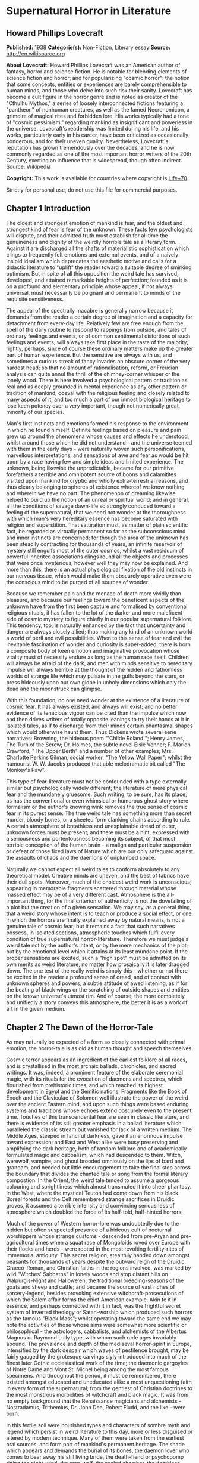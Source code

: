 * Supernatural Horror in Literature
** Howard Phillips Lovecraft
   *Published:* 1938
   *Categorie(s):* Non-Fiction, Literary essay
   *Source:* http://en.wikisource.org

   *About Lovecraft:*
   Howard Phillips Lovecraft was an American author of fantasy, horror and science fiction. He is notable for blending
   elements of science fiction and horror; and for popularizing "cosmic horror": the notion that some concepts, entities or
   experiences are barely comprehensible to human minds, and those who delve into such risk their sanity. Lovecraft has
   become a cult figure in the horror genre and is noted as creator of the "Cthulhu Mythos," a series of loosely
   interconnected fictions featuring a "pantheon" of nonhuman creatures, as well as the famed Necronomicon, a grimoire of
   magical rites and forbidden lore. His works typically had a tone of "cosmic pessimism," regarding mankind as
   insignificant and powerless in the universe. Lovecraft's readership was limited during his life, and his works,
   particularly early in his career, have been criticized as occasionally ponderous, and for their uneven quality.
   Nevertheless, Lovecraft's reputation has grown tremendously over the decades, and he is now commonly regarded as one of
   the most important horror writers of the 20th Century, exerting an influence that is widespread, though often indirect.
   Source: Wikipedia

   *Copyright:* This work is available for countries where copyright is [[http://en.wikisource.org/wiki/Help:Public_domain#Copyright_terms_by_country][Life+70]].

   Strictly for personal use, do not use this file for commercial purposes.

** Chapter 1 Introduction

   The oldest and strongest emotion of mankind is fear, and the oldest and strongest kind of fear is fear of the unknown.
   These facts few psychologists will dispute, and their admitted truth must establish for all time the genuineness and
   dignity of the weirdly horrible tale as a literary form. Against it are discharged all the shafts of materialistic
   sophistication which clings to frequently felt emotions and external events, and of a naively insipid idealism which
   deprecates the aesthetic motive and calls for a didactic literature to "uplift" the reader toward a suitable degree of
   smirking optimism. But in spite of all this opposition the weird tale has survived, developed, and attained remarkable
   heights of perfection; founded as it is on a profound and elementary principle whose appeal, if not always universal,
   must necessarily be poignant and permanent to minds of the requisite sensitiveness.

   The appeal of the spectrally macabre is generally narrow because it demands from the reader a certain degree of
   imagination and a capacity for detachment from every-day life. Relatively few are free enough from the spell of the
   daily routine to respond to rappings from outside, and tales of ordinary feelings and events, or of common sentimental
   distortions of such feelings and events, will always take first place in the taste of the majority; rightly, perhaps,
   since of course these ordinary matters make up the greater part of human experience. But the sensitive are always with
   us, and sometimes a curious streak of fancy invades an obscure corner of the very hardest head; so that no amount of
   rationalisation, reform, or Freudian analysis can quite annul the thrill of the chimney-corner whisper or the lonely
   wood. There is here involved a psychological pattern or tradition as real and as deeply grounded in mental experience as
   any other pattern or tradition of mankind; coeval with the religious feeling and closely related to many aspects of it,
   and too much a part of our inmost biological heritage to lose keen potency over a very important, though not numerically
   great, minority of our species.

   Man's first instincts and emotions formed his response to the environment in which he found himself. Definite feelings
   based on pleasure and pain grew up around the phenomena whose causes and effects he understood, whilst around those
   which he did not understand - and the universe teemed with them in the early days - were naturally woven such
   personifications, marvellous interpretations, and sensations of awe and fear as would be hit upon by a race having few
   and simple ideas and limited experience. The unknown, being likewise the unpredictable, became for our primitive
   forefathers a terrible and omnipotent source of boons and calamitites visitted upon mankind for cryptic and wholly
   extra-terrestrial reasons, and thus clearly belonging to spheres of existence whereof we know nothing and wherein we
   have no part. The phenomenon of dreaming likewise helped to build up the notion of an unreal or spiritual world; and in
   general, all the conditions of savage dawn-life so strongly conduced toward a feeling of the supernatural, that we need
   not wonder at the thoroughness with which man's very hereditary essence has become saturated with religion and
   superstition. That saturation must, as matter of plain scientific fact, be regarded as virtually permanent so far as the
   subconscious mind and inner instincts are concerned; for though the area of the unknown has been steadily contracting
   for thousands of years, an infinite reservoir of mystery still engulfs most of the outer cosmos, whilst a vast residuum
   of powerful inherited associations clings round all the objects and processes that were once mysterious, however well
   they may now be explained. And more than this, there is an actual physiological fixation of the old instincts in our
   nervous tissue, which would make them obscurely operative even were the conscious mind to be purged of all sources of
   wonder.

   Because we remember pain and the menace of death more vividly than pleasure, and because our feelings toward the
   beneficent aspects of the unknown have from the first been capture and formalised by conventional religious rituals, it
   has fallen to the lot of the darker and more maleficent side of cosmic mystery to figure chiefly in our popular
   supernatural folklore. This tendency, too, is naturally enhanced by the fact that uncertainty and danger are always
   closely allied; thus making any kind of an unknown world a world of peril and evil possibilities. When to this sense of
   fear and evil the inevitable fascination of wonder and curiosity is super-added, there is born a composite body of keen
   emotion and imaginative provocation whose vitality must of necessity endure as long as the human race itself. Children
   will always be afraid of the dark, and men with minds sensitive to hereditary impulse will always tremble at the thought
   of the hidden and fathomless worlds of strange life which may pulsate in the gulfs beyond the stars, or press hideously
   upon our own globe in unholy dimensions which only the dead and the moonstruck can glimpse.

   With this foundation, no one need wonder at the existence of a literature of cosmic fear. It has always existed, and
   always will exist; and no better evidence of its tenacious vigour can be cited than the impulse which now and then
   drives writers of totally opposite leanings to try their hands at it in isolated tales, as if to discharge from their
   minds certain phantasmal shapes which would otherwise haunt them. Thus Dickens wrote several eerie narratives; Browning,
   the hideous poem "'Childe Roland'"; Henry James, The Turn of the Screw; Dr. Holmes, the subtle novel Elsie Venner; F.
   Marion Crawford, "The Upper Berth" and a number of other examples; Mrs. Charlotte Perkins Gilman, social worker, "The
   Yellow Wall Paper"; whilst the humourist W. W. Jacobs produced that able melodramatic bit called "The Monkey's Paw".

   This type of fear-literature must not be confounded with a type externally similar but psychologically widely different;
   the literature of mere physical fear and the mundanely gruesome. Such writing, to be sure, has its place, as has the
   conventional or even whimsical or humorous ghost story where formalism or the author's knowing wink removes the true
   sense of cosmic fear in its purest sense. The true weird tale has something more than secret murder, bloody bones, or a
   sheeted form clanking chains according to rule. A certain atmosphere of breathless and unexplainable dread of outer,
   unknown forces must be present; and there must be a hint, expressed with a seriousness and portentousness becoming its
   subject, of that most terrible conception of the human brain - a malign and particular suspension or defeat of those
   fixed laws of Nature which are our only safeguard against the assaults of chaos and the daemons of unplumbed space.

   Naturally we cannot expect all weird tales to conform absolutely to any theoretical model. Creative minds are uneven,
   and the best of fabrics have their dull spots. Moreover, much of the choicest weird work is unconscious; appearing in
   memorable fragments scattered through material whose massed effect may be of a very different cast. Atmosphere is the
   all-important thing, for the final criterion of authenticity is not the dovetailing of a plot but the creation of a
   given sensation. We may say, as a general thing, that a weird story whose intent is to teach or produce a social effect,
   or one in which the horrors are finally explained away by natural means, is not a genuine tale of cosmic fear; but it
   remains a fact that such narratives possess, in isolated sections, atmospheric touches which fulfil every condition of
   true supernatural horror-literature. Therefore we must judge a weird tale not by the author's intent, or by the mere
   mechanics of the plot; but by the emotional level which it attains at its least mundane point. If the proper sensations
   are excited, such a "high spot" must be admitted on its own merits as weird literature, no matter how prosaically it is
   later dragged down. The one test of the really weird is simply this - whether or not there be excited in the reader a
   profound sense of dread, and of contact with unknown spheres and powers; a subtle attitude of awed listening, as if for
   the beating of black wings or the scratching of outside shapes and entities on the known universe's utmost rim. And of
   course, the more completely and unifiedly a story conveys this atmosphere, the better it is as a work of art in the
   given medium.

** Chapter 2 The Dawn of the Horror-Tale

   As may naturally be expected of a form so closely connected with primal emotion, the horror-tale is as old as human
   thought and speech themselves.

   Cosmic terror appears as an ingredient of the earliest folklore of all races, and is crystallised in the most archaic
   ballads, chronicles, and sacred writings. It was, indeed, a prominent feature of the elaborate ceremonial magic, with
   its rituals for the evocation of daemons and spectres, which flourished from prehistoric times, and which reached its
   highest development in Egypt and the Semitic nations. Fragments like the Book of Enoch and the Claviculae of Solomon
   well illustrate the power of the weird over the ancient Eastern mind, and upon such things were based enduring systems
   and traditions whose echoes extend obscurely even to the present time. Touches of this transcendental fear are seen in
   classic literature, and there is evidence of its still greater emphasis in a ballad literature which paralleled the
   classic stream but vanished for lack of a written medium. The Middle Ages, steeped in fanciful darkness, gave it an
   enormous impulse toward expression; and East and West alike were busy preserving and amplifying the dark heritage, both
   of random folklore and of academically formulated magic and cabbalism, which had descended to them. Witch, werewolf,
   vampire, and ghoul brooded omniously on the lips of bard and grandam, and needed but little encouragement to take the
   final step across the boundary that divides the chanted tale or song from the formal literary compostion. In the Orient,
   the weird tale tended to assume a gorgeous colouring and sprightliness which almost transmuted it into sheer phantasy.
   In the West, where the mystical Teuton had come down from his black Boreal forests and the Celt remembered strange
   sacrifices in Druidic groves, it assumed a terrible intensity and convincing seriousness of atmosphere which doubled the
   force of its half-told, half-hinted horrors.

   Much of the power of Western horror-lore was undoubtedly due to the hidden but often suspected presence of a hideous
   cult of nocturnal worshippers whose strange customs - descended from pre-Aryan and pre-agricultural times when a squat
   race of Mongoloids roved over Europe with their flocks and herds - were rooted in the most revolting fertility-rites of
   immemorial antiquity. This secret religion, stealthily handed down amongst peasants for thousands of years despite the
   outward reign of the Druidic, Graeco-Roman, and Christian faiths in the regions involved, was marked by wild "Witches'
   Sabbaths" in lonely woods and atop distant hills on Walpurgis-Night and Hallowe'en, the traditional breeding-seasons of
   the goats and sheep and cattle; and became the source of vast riches of sorcery-legend, besides provoking extensive
   witchcraft-prosecutions of which the Salem affair forms the chief American example. Akin to it in essence, and perhaps
   connected with it in fact, was the frightful secret system of inverted theology or Satan-worship which produced such
   horrors as the famous "Black Mass"; whilst operating toward the same end we may note the activities of those whose aims
   were somewhat more scientific or philosophical - the astrologers, cabbalists, and alchemists of the Albertus Magnus or
   Raymond Lully type, with whom such rude ages invariably abound. The prevalence and depth of the mediaeval horror-spirit
   in Europe, intensified by the dark despair which waves of pestilence brought, may be fairly gauged by the grotesque
   carvings slyly introduced into much of the finest later Gothic ecclesiastical work of the time; the daemonic gargoyles
   of Notre Dame and Mont St. Michel being among the most famous specimens. And throughout the period, it must be
   remembered, there existed amongst educated and uneducated alike a most unquestioning faith in every form of the
   supernatural; from the gentlest of Christian doctrines to the most monstrous morbidities of witchcraft and black magic.
   It was from no empty background that the Renaissance magicians and alchemists - Nostradamus, Trithemius, Dr. John Dee,
   Robert Fludd, and the like - were born.

   In this fertile soil were nourished types and characters of sombre myth and legend which persist in weird literature to
   this day, more or less disguised or altered by modern technique. Many of them were taken from the earliest oral sources,
   and form part of mankind's permanent heritage. The shade which appears and demands the burial of its bones, the daemon
   lover who comes to bear away his still living bride, the death-fiend or psychopomp riding the night-wind, the man-wolf,
   the sealed chamber, the deathless sorcerer - all these may be found in that curious body of mediaeval lore which the
   late Mr. Baring-Gould so effectively assembled in book form. Wherever the mystic Northern blood was strongest, the
   atmosphere of the popular tales became most intense; for in the Latin races there is a touch of basic rationality which
   denies to even their strangest superstitions many of the overtones of glamour so characteristic of our own forest-born
   and ice-fostered whisperings.

   Just as all fiction first found extensive embodiment in poetry, so is it in poetry that we first encounter the permanent
   entry of the weird into standard literature. Most of the ancient instances, curiously enough, are in prose; as the
   werewolf incident in Petronius, the gruesome passage in Apuleius, the brief but celebrated letter of Pliny the Younger
   to Sura, and the odd compilation On Wonderful Events by the Emperor Hadrian's Greek freedman, Phlegon. It is in Phlegon
   that we furst find that hideous tale of the corpse-bride, "Philinnion and Machates", later related by Proclus and in
   modern forming the inspiration of Goethe's "Bride of Corinth" and Washington Irving's "German Student". But by the time
   the old Northern myths take literary form, and in that later time when the weird appears as a steady element in the
   literature of the day, we find it mostly in metrical dress; as indeed we find the greater part of the strictly
   imaginative writing of the Middle Ages and Renaissance. The Scandinavian Eddas and Sagas thunder with cosmic horror, and
   shake with the stark fear of Ymir and his shapeless spawn; whilst our own Anglo-Saxon Beowulf and the later Continental
   Nibelung tales are full of eldritch weirdness. Dante is a pioneer in the classic capture of macabre atmosphere, and in
   Spenser's stately stanzas will be seen more than a few touches of fantastic terror in landscape, incident, and
   character. Prose literature gives us Malory's Morte d'Arthur, in which are presented many ghastly situations taken from
   early ballad sources - the theft of the sword and silk from corpse in Chapel Perilous by Sir Launcelot, the ghost of Sir
   Gawaine, and the tomb-fiend seen by Sir Galahad - whilst other and cruder specimen were doubtless set forth in cheap and
   sensational "chapbooks" vulgarly hawked about and devoured by the ignorant. In Elizabethan drama, with its Dr. Faustus,
   the witches in Macbeth, the ghost in Hamlet, and the horrible gruesomeness of Webster, we may easily discern the strong
   hold of the daemoniac on the public mind; a hold intensified by the very real fear of living witchcraft, whose terrors,
   first wildest on the Continent, begin to echo loudly in English ears as the witch-hunting crusades of James the First
   gain headway. To the lurking mystical prose of the ages is added a long line of treatises on witchcraft and daemonology
   which aid in exciting the imagination of the reading world.

   Through the seventeenth and into the eighteenth century we behold a growing mass of fugitive legendry and balladry of
   darksome cast; still, however, held down beneath the surface of polite and accepted literature. Chapbooks of horror and
   weridness multiplied, and we glimpse the eager interest of the people through fragments like Defoe's "Apparition of Mrs.
   Veal", a homely tale of a dead woman's spectral visit to a distant friend, written to advertise covertly a badly selling
   theological disquisition on death. The upper orders of society were now losing faith in the supernatural, and indulging
   in a period of classic rationalism. Then, beginning with the translations of Eastern tales in Queen Anne's reign and
   taking definite form toward the middle of the century, comes the revival of romantic feeling - the era of new joy in
   Nature, and in the radiance of past times, strange scenes, bold deeds, and incredible marvels. We fell it first in the
   poets, whose utterances take on new qualitites of wonder, strangeness, and shuddering. And finally, after the timid
   appearance of a few weird scenes in the novels of the day - such as Smollett's Adventures of Ferdinand, Count
   Fathom - the released instinct precipitates itself in the birth of a new school of writing; the "Gothic" school of
   horrible and fantastic prose fiction, long and short, whose literary posterity is destined to become so numerous, and in
   many cases so resplendent in artistic merit. It is, when one reflects upon it, genuinely remarkable that weird narration
   as a fixed and academically recognised literary form should have been so late of final birth. The impulse and atmosphere
   are as old as man, but the typical weird tale of standard literature is a child of the eighteenth century.

** Chapter 3 The Early Gothic Novel

   The shadow-haunted landscapes of "Ossian", the chaotic visions of William Blake, the grotesque witch-dances in Burns's
   "Tam o'Shanter", the sinister daemonism of Coleridge's "Christabel" and "Ancient Mariner", the ghostly charm of James
   Hogg's "Kilmeny", and the more restrained approaches to cosmic horror in "Lamia" and many of Keats's other poems, are
   typical British illustrations of the advent of the weird to formal literature. Our Teutonic cousins of the Continent
   were equally receptive to the rising flood, and Brüger's "Wild Huntsman" and the even more famous daemon-bridegroom
   ballad of "Lenore" - both imitated in English by Scott, whose respect for the supernatural was always great - are only a
   taste of the eerie wealth which German song had commenced to provide. Thomas Moore adapted from such sources the legend
   of the ghoulish statue-bride (later used by Prosper Mérimée in "The Venus of Ille", and traceable back to great
   antiquity) which echoes so shiveringly in his ballad of "The Ring"; whilst Goethe's deathless masterpiece Faust,
   crossing from mere balladry into the classic, cosmic tragedy of the ages, may be held as the ultimate height to which
   this German poetic impulse arose.

   But it remained for a very sprightly and worldy Englishman - none other than Horace Walpole himself - to give the
   growing impulse definite shape and become the actual founder of the literary horror-story as a permanent form. Fond of
   mediaeval romances and mystery as a dilettante's diversion, and with a quaintly imitated Gothic castle as his abode at
   Strawberry Hill, Walpole in 1764 published The Castle of Otranto; a tale of the supernatural which, though thoroughly
   unconvincing and mediocre in itself, was destined to exert an almost unparalleled influence on the literature of the
   weird. First venturing it only as a "translation" by one "William Marshal, Gent." from the Italian of a mythical
   "Onuphrio Muralt", the author later acknowledge his connexion with the book and took pleasure in its wide and
   instantaneous popularity - a popularity which extended to many editions, early dramatisation, and wholesale imitation
   both in England and in Germany.

   The story - tedious, artificial, and melodramatic - is further impaired by a brisk and prosaic style whose urbane
   sprightliness nowhere permits the creation of a truly weird atmosphere. It tells of Manfred, an unscrupulous and
   usurping prince determined to found a line, who after the mysterious sudden death of his only son Conrad on the latter's
   bridal morn, attempts to put away his wife Hippolita and wed the lady destined for the unfortunate youth - the lad, by
   the way, having been crushed by the preternatural fall of a gigantic helmet in the castle courtyard. Isabella, the
   widowed bride, flees from this desing; and encounters in subterranean crypts beneath the castle a noble yhoung
   preserver, Theodore, who seems to be a peasant yet strangely resembles the old lord Alfonso who ruled the domain before
   Manfred's time. Shortly thereafter supernatural phenomena assail the castle in divers ways; fragments of gigantic armour
   being discovered here and there, a portrait walking out of its frame, a thunderclap destroying the edifice, and a
   colossal armoured spectre of Alfonso rising out of the ruins to ascend through parting clouds to the bosom of St.
   Nicholas. Theodore, having wooed Manfred's daughter Matilda and lost her through death - for she is slain by her father
   by mistake - is discovered to be the son of Alfonso and rightful heir to the estate. He concludes the tale by wedding
   Isabella and preparing to live happily ever after, whilst Manfred - whose usurpation was the cause of his son's
   supernatural death and his own supernatural harassing - retires to a monastery for penitence; his saddened wife seeking
   asylum in a neighbourng convent.

   Such is the tale; flat, stilted, and altogether devoid of the true cosmic horror which makes weird literature. Yet such
   was the thirst of the age for those touches of strangeness and spectral antiquity which it reflects, that it was
   seriously received by the soundest readers and raised in spirit of its intrinsic ineptness to a pedestal of lofty
   importance in literary history. What it did above all else was to creat a novel type of scene, puppet-characters, and
   incidents; which, handled to better advantage by writers more naturally adpated to weird creation, stimulated growth of
   an imitative Gothic school which in turn inspired the real weavers of cosmic terror - the line of actual artists
   begginning with Poe. This novel dramatic paraphernalia consisted first of all of the Gothic castle, with its awesome
   antiquity, vast distances and ramblings, deserted or ruined wings, damp corridors, unwholesome hidden catacombs, and
   galaxy of ghosts and appalling legends, as a nucleus of suspense and daemoniac fright. In addition, it included the
   tyrannical and malevolent nobleman as villain; the saintly, long-persecuted, and generally insipid heroine who undergoes
   the major terrors and serves as a point of view and focus for the reader's sympathies; the valorous and immaculate hero,
   always of high birth but often in humble disguise; the convention of high-sounding foreign names, mostly Italian, for
   the characters; and the infinite array of stage properties which includes strange lights, damp trap-doors, exinguished
   lamps, mouldy hidden manuscripts, creaking hinges, shaking arras, and the like. All this paraphernalia rappers with
   amusing sameness, yet sometimes with tremendous effect, throughout the history of the Gothic novel; and is by no means
   extinct even today, though subtler technique now forces it to assume a less naive and obvious form. An harmonious milieu
   for a new school had been found, and the writing world was not slow to grasp the opportunity.

   German romance at once responded to the Walpole influence, and soon became a byword for the weird and ghastly. In
   England one of the first imitators was the celebrated Mrs. Barbauld, then Miss Aikin, who in 1773 published an
   unfinished fragment called "Sir Bertrand", in which the strings of genuine terror were truly touched with no clumsy
   hand. A nobleman on a dark and lonely moor, attracted by a tolling bell and distant light, enters a strange and ancient
   turreted castle whose doors open and close and whose bluish will-o'-the-wisps lead up mysterious staircases toward dead
   hands and animated black statues. A coffin with a dead lady, whom Sir Bertrand kisses, is finally reached; and upon the
   kiss the scene dissolves to give place to a spendid apartment where the lady, restored to life, holds a banquet in
   honour of her rescuer. Walpole admired this tale, though he accorded less respect to an even more prominent offspring of
   his Otranto - The Old English Baron, by Clara Reeve, published in 1777. Truly enough, this tale lacks the real vibration
   to the note of outer darkness and mystery which distinquishes Mrs. Barbauld's fragment; and though less crude than
   Walpole's novel, and more artistically economical of horror in its possession of only one spectral figure, it is
   nevertheless too definitely insipid for greatness. Here again we have the virtuous heir to the castle disguised as a
   peasant and restored to his heritage through the ghost of his father; and here again we have a case of wide popularity
   leading to many editions, dramatisation, and ultimate translation into French. Miss Reeve wrote another weird novel,
   unfortunately unpublished and lost.

   The Gothic novel was now settled as a literary form, and instances multiply bewilderingly as the eighteenth century
   draws toward its close. The Recess, written in 1758 by Mrs. Sophia Lee, has the historic element, revolving round the
   twin daughters of Mary, Queen of Scots; and though devoid of the supernatural, employs the Walpole scenery and mechanism
   with great dexterity. Five years later, and all existing lamps are paled by the rising of a fresh luminary of wholly
   superior order - Mrs. Ann Radcliffe (1764-1823), whose famous novels made terror and suspense a fashion, and who set new
   and higher standards in the domain of macabre and fear-inspiring atmosphere despite a provoking custom of destroying her
   own phantoms at the last through laboured mechanical explanations. To the familiar Gothic trappings of herpredecessors
   Mrs. Radcliffe added a genuine sense of the unearthly in scene and incident which closely approached genius; every touch
   of setting and action contributing artistically to the impression of illimitable frightfulness which she wished to
   convey. A few sinister details like a track of blood on castle stairs, a groan from a distant vault, or a weird song in
   a nocturnal forest can with her conjure up the most powerful images of imminent horror; surpassing by far the
   extravagant and toilsome elaboration of others. Nor are these images in themselves any the less potent because they are
   explained away before the end of the novel. Mrs. Radcliffe's visual imagination was very strong, and appears as much in
   her delightful landscape touches - always in broad, glamorously pictorial outline, andnever in close detail - as in her
   weird phantasies. Her prime weaknesses, aside from the habit of prosaic disillusionment, are a tendency toward erroneous
   geography and history and a fatal predilection for bestrewing her novels with insipid little poems, attributed to one or
   another of her characters.

   Mrs. Radcliffe wrote six novels, The Castles of Athlin and Dunbayne (1789), A Sicilian Romance (1794), The Romance of
   the Forest (1791), The Mysteries of Udolpho (1794), The Italian (1797), and Gaston de Blondeville, composed in 1802 but
   first published posthumously in 1826. Of these Udolpho is by far the most famous, and may be taken as a type of early
   Gothic tale at its best. It is the chronicle of Emily, a young Frenchwoman transplanted to an ancient and portentous
   castle in the Appennines through the death of her parents and the marriage of her aunt to the lord of the castle - the
   scheming nobleman Montoni. Mysterious sounds, opened doors, frightful legends, and a nameless horror in a niche behind a
   black veil all operate in quick succession to unneerve the heroine and her faithful attendant Annette; but finally,
   after the death of her aunt, she escapes with the aid of a fellow-prisoner whom she has discovered. On the way home she
   stops at a chateau filled with fresh horrors - the abandoned wing where the departed chatelaine dwelt, and the bed of
   death with the black pall - but is finally restored to security and happiness with her lover Valacourt, after the
   clearing-up of a secret which seemed for a time to involve her birth in mystery. Clearly, this is the only familiar
   material re-worked; but it is so well re-worked that Uldolpho will always be a classic. Mrs. Radcliffe's characters are
   puppets, but they are less markedly so than those of her forerunners. And in atmospheric creation she stands preëminent
   among those of her time.

   Of Mrs. Radcliffe's countless imitators, the American novelist Charles Brockden Brown stands the closest in spirit and
   method. Like her, he injured his creations by natural explanations; but also like her, he had an uncanny atmospheric
   power which gives his horrors a frightful vitality as long as they remain unexplained. He differed from her in
   contemptuously discarding the external Gothic paraphernalia and properties and choosing modern American scenes for his
   mysteris; but his repudiation did not extend to the Gothic spirit and type of incident. Brown's novels involve some
   memorably frightful scenes, and excel even Mrs. Radcliffe's in describing the operations of the perturbed mind. Edgar
   Huntly starts with a sleep-walker diggin a grave, but is later impaired by touches of Godwinian didacticism. Ormond
   involves a member of a sinister secret brotherhood. That and Arthur Mervyn both describe the plague of yellow fever,
   which the author had witnessed in Philadelphia and New York. But Brown's most famous book is Wieland; or, The
   Transformation (1798), in which a Pennsylvania German, engulfed by a wave of religious fanaticism, hears "voices" and
   slays his wife and children as a sacrifice. His sister Clara, who tells the story, narrowly escapes. The scene, laid at
   the woodland estate of Mittingen on the Schuylkill's remote reaches, is drawn with extreme vividness; and the terrors of
   Clara, beset by spectral tones, gathering fears, and the sound of strange footsteps in the lonely house, are all shaped
   with truly artistic force. In the end a lame ventriloquial explanation is offered, but the atmosphere is genuine whil it
   lasts. Carwin, the malign ventriloquist, is a typical villain of the Manfred or Montoni type.

** Chapter 4 The Apex of Gothic Romance

   Horror in literature attains a new malignity in the work of Matthew Gregory Lewis (1775-1818), whose novel The Monk
   (1796) achieved marvellous popularity and earned him the nickname of "Monk" Lewis. This young author, educated in
   Germany and saturated with a body of wild Teuton lore unknown to Mrs. Radcliffe, turned to terror in forms more violent
   than his gentle predecessor had ever dared to think of; and produced as a result a masterpiece of active nightmare whose
   general Gothic cast is spiced with added stores of ghoulishness. The story is one of a Spanish monk, Ambrosio, who from
   a state of over-proud virtue is tempted to the very nadir of evil by a fiend in the guise of the maiden Matilda; and who
   is finally, when awaiting death at the Inquisition's hands, induced to purchase escape at the price of his soul from the
   Devil, because he deems both body and soul already lost. Forthwith the mocking Fiend snatches him to a lonely place,
   tells him he has sold his soul in vain since both pardon and a chance for salvation were apprroaching at the moment of
   his hideous bargain, and completes the sardonic betray by rebuking him for his unnatural crimes, and casting his body
   down a precipice whilst his soul is borne off forever to perdition. The novel contains appalling descriptions such as
   the incantation in the vaults beneath the convent cemetery, the burning of the convent, and the final end of the
   wretched abbot. In the sub-plot where the Marquis de las Cisternas meets the spectre of his erring ancestress, The
   Bleeding Nun, there are many enormously potent strokes; notably the visit of the animated corpse to the Marquis's
   bedside, and the cabbalistic ritual whereby the Wandering Jew helps him to fathom and banish his dead tormentor.
   Nevertheless The Monk drags sadly when read as a whole. It is too long and too diffuse, and much of its potency is
   marred by flippancy and by an awkwardly excessive reaction against those canons of decorum which Lewis at first despised
   as prudish. One great thing may be said of the author; that he never ruined his ghostly visions with a natural
   explanation. He succeeded in breaking up the Radcliffian tradition and expanding the field of the Gothic novel. Lewis
   wrote much more than The Monk. His drama, The Castle Spectre, was produced in 1798, and he later found time to pen other
   fictions in ballad form - Tales of Terror (1799), Tales of Wonder (1801), and a succession of translations from the
   German.

   Gothic romances, both English and German, now appeared in multitudinous and mediocre profusion. Most of them were merely
   ridiculous in the light of mature tase, and Miss Austen's famous satire Northanger Abbey was by no means an unmerited
   rebuke to a school which had sunk far toward absurdity. This particular school was petering out, but before its final
   subordination there arose its last and greates figure in the person of Charles Robert Maturin (1782-1824), an obscure
   and eccentric Irish clergyman. Out of an ample body of miscellaneous writing which includes one confused Radcliffian
   imitation called The Fatal Revenge; or, The Family of Montorio (1807), Maturin at length evolved the vivid
   horror-masterpiece of Melmoth the Wanderer (1820), in which the Gothic tale climbed to altitudes of sheer spiritual
   fright which it had never known before.

   Melmouth is the tale of an Irish gentleman who, in the seventeenth century, obtained a preternaturally extended life
   from the Devil at the price of his soul. If he can persuade another to take the bargain off his hands, and assume his
   existing state, he can be saved; but this he can never manage to effect, no matter how assiduously he haunts those whom
   despair has made reckless and frantic. The framework of the story is very clumsy; involving tedious length, digressive
   episodes, narratives within narratives, and laboured dovetailing and coincidences; but at various points in the endless
   rambling there is felt a pulse of power undiscoverable in any previous work of this kind - a kinship to the essential
   truth of human nature, an understanding of the profoundest sources of actual cosmic fear, and a white heat of
   sympathetic passion on the writer's part which makes the book a true document of aesthetic self-expression rather than a
   mere clever compound of artifice. No unbiassed reader can doubt that with Melmoth an enormous stride in evolution of the
   horror-tale is represented. Fear is taken out of the realm of the conventional and exalted into a hideous cloud over
   mankind's very destiny. Maturin's shudders, the work of one capable of shuddering himself, are of the sort that
   convince. Mrs. Radcliffe and Lewis are fair game for the parodist, but it would be difficult to find a false note in the
   feverishly intensified action and high atmospheric tension of the Irishman whose less sophisticated emotions and strain
   of Celtic mysticism gave him the finest possible natural equipment for his task. Without a doubt Maturin is a man of
   authentic genius, and he was so recognised by Balzac, who grouped Melmoth with Molière's Don Juan, Goethe's Faust, and
   Byron's Manfred as the supreme allegorical figures of modern European literature, and wrote a whimsical piece called
   "Melmoth Reconciled", in which the Wanderer succeeds in passing his infernal bargain to a Parisian bank defaulter, who
   in turn hands it along a chain of victims until a revelling gambler dies with it in his possession, and by his damnation
   ends the curse. Scott, Rossetti, Thackeray, and Baudelaire are the other titans who gave Maturin their unqualified
   admiration, and there is much significance in the fact that Oscar Wilde, after his disgrace and exile, chose for his
   last days in Paris the assumed name of "Sebastian Melmoth".

   Melmoth contains scenes which even now have not lost their power to evoke dread. It begins with a deathbed - an old
   miser is dying of sheer fright because of something he has seen, coupled with a manuscript he has read and a family
   portrait which hangs in an obscure closet of his centuried home in County Wicklow. He sends to Trinity College, Dublin,
   for his nephew John; and the latter upon arriving notes many uncanny things. The eyes of the portrait in the closet glow
   horribly, and twice a figure strangely resembling the portrait appears momentarily at the door. Dread hangs over the
   house of the Melmoths, one of whose ancestors, "J. Melmoth, 1646", the portrait represents. The dying miser declares
   that this man - at a date slightly before 1800 - is alive. Finally the miser dies, and the nephew is told in the will to
   destroy both the portrait and the manuscript to be found in a certain drawer. Reading the manuscript, which was written
   late in the seventeenth century by an Englishman named Stanton, young John learns of a terrible incident in Spain in
   1677, when the writer met a horrible fellow-countryman and was told of how he had stared to death a priest who tried to
   denounce him as one filled with fearsome evil. Later, after meeting the man again in London, Stanton is cast into a
   madhouse and visited by the stranger, whose approach is heralded by spectral music and whose eyes have a more than
   mortal glare. Melmoth the Wanderer - for such is the malign visitor - offers the captive freedom if he will take over
   his bargain with the Devil; but like all others whom Melmoth has approached, Stanton is proof against temptation.
   Melmoth's description of the horrors of a life in a madhouse, used to tempt Stanton, is one of the most potent passages
   of the book. Stanton is at length liberated, and spends the rest of his life tracking down Melmoth, whose family and
   ancestral abode he discovers. With the family he leaves the manuscript, which by young John's time is sadly ruinous and
   fragmentary. John destroys both portrait and manuscript, but in sleep is visited by his horrible ancestor, who leaves a
   black and blue mark on his wrist.

   Young John soon afterward receives as a visitor a shipwrecked Spaniard, Alonzo de Monçada, who has escaped from
   compulsory monasticism and from the perils of the Inquisition. He has suffered horribly - and the descriptions of his
   experiences under torment and in the vaults through which he once essays escape are classic - but had the strength to
   resist Melmoth the Wanderer when approached at his darkest hour in prison. At the house of a Jew who sheltered him after
   his escape he discovers a wealth of manuscript relating other exploits of Melmoth, including his wooing of an Indian
   island maiden, Immalee, who later comes to her birthright in Spain and is known as Donna Isidora; and of his horrible
   marriage to her by the corpse of a dead anchorite at midnight in the ruined chapel of a shunned and abhorred monastery.
   Monçada's narrative to young John takes up the bulk of Maturin's four-volume book; this disproportion being considered
   one of the chief technical faults of the composition.

   At last the colloquies of John and Monçada are interrupted by the entrance of Melmoth the Wanderer himself, his piercing
   eyes now fading, and decrepitude swiftly overtaking him. The term of his bargain has approached its end, and he has come
   home after a century and a half to meet his fate. Warning all others from the room, no matter what sounds they may hear
   in the night, he awaits the end alone. Young John and Monçada hear frightful ululations, but do not intrude till silence
   comes toward morning. They then find the room emtpy. Clayey footprints lead out a
   rear door to a cliff overlooking the sea, and near the edge of the precipice is a track indicating the forcible dragging
   of some heavy body. The Wanderer's scarf is found on a crag some distance below the brink, but nothing further is ever
   seen or heard of him. Such is the story, and none can fail to notice the difference between this modulated, suggestive,
   and artistically moulded horror and - to use the words of Professor George Saintsbury - "the artful but rather
   jejune rationalism of Mrs. Radcliffe, and the too often puerile extravagance, the
   bad taste, and the sometimes slipshod style of Lewis." Maturin's style in itself deserves particular praise, for its
   forcible directness and vitality lift it altogether above the pompous artificialities of which his predecessors are
   guilty. Professor Edith Birkhead, in her history of the Gothic novel, justly observes that "with all his faults Maturin
   was the greatest as well as the last of the Goths." Melmoth was widely read and eventually dramatised, but its late date
   in the evolution of the Gothic tale deprived it of the tumultuous popularity of Udolpho and The Monk.

** Chapter 5 The Aftermath of Gothic Fiction

   Meanwhile other hands had not been idle, so that above the dreary plethora of trash like Marquis von Grosse's Horrid
   Mysteries (1796), Mrs. Roche's Children of the Abbey (1796), Miss Dacre's Zofloya; or, The Moor (1806), and the poet
   Shelley's schoolboy effusions Zastrozzi (1810) and St. Irvyne (1811) (both imitations of Zofloya), there arose many
   memorable weird works both in English and German. Classic in merit, and markedly different from its fellows because of
   its foundation in the Oriental tale rather than the Walpolesque Gothic Novel, is the celebrated History of the Caliph
   Vathek by the wealthy dilletante William Beckford, first written in the French language but published in an English
   translation before the appearance of the original. Eastern tales, introduced to European literature early in the
   eighteenth century through Galland's French translation of the inexhaustibly opulent Arabian Nights, had become a
   reigning fashion; being used both for allegory and for amusement. The sly humour which only the Eastern mind knows how
   to mix with weirdness had captivated a sophisticated generation, till Bagdad and Damascus names became as freely strown
   through popular literature as dashing Italian and Spanish ones were soon to be. Beckford, well read in Eastern romance,
   caught the atmosphere with unusual receptivity; and in his fantastic volume reflected very potently the haughty luxury,
   sly diffusion, bland cruelty, urbane treachery, and shadowy spectral horror of the Saracen spirit. His seasoning of the
   ridiculous seldom mars the force of his sinister theme, and the tale marches onward with a phatasmagoric pomp in which
   the laughter is that of skeletons feasting under Arabesque domes. Vathek is a tale of the grandson of the Caliph Haroun,
   who, tormented by that ambition for super-terrestrial power, pleasure, and learning which animates the average Gothic
   villain or Byronic hero (essentially cognate types), is lured by an evil genius to seek the subterranean throne of the
   mighty and fabulous pre-Adamite sultans in the fiery halls of Eblis, the Mahometan Devil. The descriptions of Vathek's
   palaces and diversions, of his scheming sorceress-mother Carathis and her witch-tower with the fifty one-eyed negresses,
   of his pilgrimage to the haunted ruins of Istakhar (Persepolis) and of the impish bride Nouronihar whom he treacherously
   acquired on the way, of Istakhar's primordial towers and terraces in the burning moonlight of the waste, and of the
   terrible Cyclopean halls of Eblis, where, lured by glittering promises, each victim is compelled to wander in anguish
   forever, his right hand upon his blazingly ignited and eternally burning heart, are triumphs of weird colouring which
   raise the book to a permanent place in English letters. No less notable are the three Episodes of Vathek, intended for
   insertion in the tale as narratives of Vathek's fellow-victims in Eblis' infernal halls, which remained unpublished
   throughout the author's lifetime and were discovered as recently as 1909 by the scholar Lewis Melville whilst collecting
   material for his Life and Letters of William Beckford. Beckford, however, lacks the essential mysticism which marks the
   acutest form of the weird; so that his tales have a certain knowing latin hardness and clearness preclusive of sheer
   panic fright.

   But Beckford remained alone in his devotion to the Orient. Other writers, closer to the Gothic tradition and to European
   life in general, were content to follow more faithfully in the lead of Walpole. Among the countless producers of
   terror-literature in these times may be mentioned the Utopian economic theorist William Godwin, who followed his famous
   non-supernatural Caleb Williams (1794) with the intendedly weird St. Leon (1799), in which the theme of the elixir of
   life, as developed by the imaginary secret order of "Rosicrucians", is handled with ingeniousness if not with
   atmospheric convincingness. This element of Rosicrucianism, fostered by a wave of popular magical interest exemplified
   in the vogue of the charlatan Cagliostro and the publication of Francis Barrett's The Magus (1801), a curious and
   compendious treatise on occult principles and ceremonies, of which a reprint was made as lately as 1896, figures in
   Bulwer-Lytton and many late Gothic novels, especially that remote and enfeebled posterity which strangled far down into
   the nineteenth century and was represented by George W. M. Reynold's Faust and the Demon and Wagner, the Wehr-wolf.
   Caleb Williams, though non-supernaturl, has many authentic touches of terror. It is the tale of a servant persecuted by
   a master whom he has found guilty of murder, and displays an invention and skill which have kept it alive in a fashion
   to this day. It was dramatised as The Iron Chest, and in that form was almost equally celebrated. Godwin, however, was
   too much the conscious teacher and prosaic man of thought to create a genuine weird masterpiece.

   His daughter, the wife of Shelley, was much more successful; and her inimitable Frankenstein; or, The Modern Prometheus
   (1818) is one of the horror-classics of all time. Composed in competition with her husband, Lord Byron, and Dr. John
   William Polidori in an effort to prove supremacy in horror-making, Mrs. Shelley's Frankenstein was the only one of the
   rival narratives to be brought to an elaborate completion; and criticism has failed to prove that the best parts are due
   to Shelley rather than to her. The novel, somewhat tinged but scarcely marred by moral didacticism, tells of the
   artificial human being moulded from charnel fragments by Victor Frankenstein, a young Swiss medical student. Created by
   its designer "in the mad pride of intellectuality", the monster possesses full intelligence but owns a hideously
   loathsome form. It is rejected by mankind, becomes embittered, and at length begins the successive murder of all whom
   young Frankenstein loves best, friends and family. It demand that Frankenstein create a wife for it; and when the
   student finally refuses in horror lest the world be populated with such monsters, it departs with a hideous threat 'to
   be with him on his wedding night'. Upon that night the bride is strangled, and from that time on Frankenstein hunts down
   the monster, even into the wastes of the Arctic. In the end, whilst seeking shelter on the ship of the man who tells the
   story, Frankenstein himself is killed by the shocking object of his search and creation of his presumptuous pride. Some
   of the scenes in Frankenstein are unforgettable, as when the newly animated monster enters its creator's room, parts the
   curtains of his bed, and gazes at him in the yellow moonlight with water eyes - "if eyes they may be called". Mrs.
   Shelley wrote other novels, including the fairly notable Last Man; but never duplicated the success of her first effort.
   It has the true touch of cosmic fear, no matter how much the movement may lag in places. Dr. Polidori developed his
   competing idea as a long short story, The Vampyre; in which we behold a suave villain of the true Gothic or Byronic
   type, and encounter some excellent passages of stark fright, including a terrible nocturnal experience in a shunned
   Grecian wood.

   In this same period Sir Walter Scott frequently concerned himself with the weird, weaving it into many of his novels and
   poems, and sometimes producing such independent bits of narration as "The Tapestried Chamber" or "Wandering Willie's
   tale" in Redguantlet, in the latter of which the force of the spectral and the diabolic is enhanced by a grotesque
   homeliness of speech and atmosphere. In 1830 Scott published his Letters of Demonology and Witchcraft, which still forms
   one of our best compendia of European witch-lore. Washington Irving is another famous figure not unconnected with the
   weird; for though most of his ghosts are too whimsical and humorous to form genuinely spectral literature, a distinct
   inclination in this direction is to be noted in many of his productions. "The German Student" in Tales of the Traveller
   (1824) is a slyly concise and effective presentation of the old legend of the dead bride, whilst woven into the comic
   tissue of "The Money-Diggers" in the same volume is more than one hint of piratical apparitions in the realms which
   Captain Kidd once roamed. Thomas Moore also joined the ranks of the macabre artists in the Poem Alciphron, which he
   later elaborated in the prose novel of The Epicurean (1827). Though merely relating the adventures of a young Athenian
   duped by the artifice of cunning Egyptian priests, Moore manages to infuse much genuine horror into his account of
   subterranean frights and wonders beneath the primordial temples of Memphis. De Quincey more than once revels in
   grotesque and arabesque terrors, though with a desultoriness and learned pomp which deny him the rank of specialist.

   This era likewise saw the rise of William Harrison Ainsworth, whose romantic novels teem with the eerie and the
   gruesome. Capt. Marryat, beside writing such short tales as "The Werewolf", made a memorable contribution in The Phantom
   Ship (1839), founded on the legend of the Flying Dutchman, whose spectral and accursed vessel sails forever near the
   Cape of Good Hope. Dickens now rises with the occasional weird bits like "The Signalman", a tale of ghostly warning
   conforming to a very common pattern and touched with a versimilitude which allies it as much with the coming
   psychological school as with the dying Gothic school. At this time a wave of interest in spiritualist charlantary,
   mediumism, Hindoo theosophy, and such matters, much like that of the present day, was flourishing; so that the number of
   weird tales with a "psychic" or pseudo-scientific basis became considerable. For a number of these the prolific and
   popular Lord Edward Bulwer-Lytton was responsible; and despite the large doses of turgid rhetoric and empty romanticism
   in his products, his success in the weaving of a certain kind of bizarre charm cannot be denied.

   "The House and the Brain", which hints of Rosicrucianism and at a malign and deathless figure perhaps suggested by Louis
   XV's mysterious courtier St. Germain, yet survives as one of the best short haunted-house tale ever written. The novel
   Zanoni (1842) contains similar elements more elaborately handled, and introduces a vast unknown sphere of being pressing
   on our own world and guarded by a horrible "Dweller of the Threshold" who haunts those who try to enter and fail. Here
   we have a benign brotherhood kept alive from age to age till finally reduced to a single member, and as a hero an
   ancient Chaldaean sorcerer surviving in the pristine bloom of youth to perish on the guillotine of the French
   Revolution. Though full of the conventional spirit of romance, marred by a ponderous network of symbolic and didactic
   meanings, and left unconvincing through lack of perfect atmospheric realisation of the situations hinging on the
   spectral world, Zanoni is really an excellent performance as a romantic novel; and can be read with genuine interest
   today by the not too sophisticated reader. It is amusing to note that in describing an attempted initiation into the
   ancient brotherhood the author cannot escape using the stock Gothic castle of Walpolian lineage.

   In A Strange Story (1862) Bulwer-Lytton shews a marked improvement in the creation of weird images and moods. The novel,
   despite enormous length, a highly artificial plot bolstered up by opportune coincidences, and an atmosphere of homiletic
   pseudo-science designed to please the matter-of-fact and purposeful Victorian reader, is exceedingly effective as a
   narrative; evoking instantaneous and unflagging interest, and furnishing many potent - if somewhat
   melodramatic - tableaux and climaxes. Again we have the mysterious user of life's elixir in the person of the soulless
   magician Margrave, whose dark exploits stand out with dramatic vividness against the modern background of a quiet
   English town and of the Australian bush; and again we have shadowy intimations of a vast spectral world of the unknown
   in the very air about us - this time handled with much greater power and vitality than in Zanoni. One of the two great
   incantation passages, where the hero is driven by a luminous evil spirit to rise at night in his sleep, take a strange
   Egyptian wand, and evoke nameless presences in the haunted and mausoleum-facing pavilion of a famous Renaissance
   alchemist, truly stands among the major terror scenes of literature. Just enough is suggested, and just little enough is
   told. Unknown words are twice dictated to the sleep-walker, and as he repeats them the ground trembles, and all the dogs
   of the countryside begin to bay at half-seen amorphous shadows that stalk athwart the moonlight. When a third set of
   unknown words is prompted, the sleep-walker's spirit suddenly rebels at uttering them, as if the soul could recognise
   ultimate abysmal horrors concealed from the mind; and at last an apparition of an absent sweetheart and good angel
   breaks the malign spell. This fragment well illustrates how far Lord Lytton was capable of progressing beyond his usual
   pomp and stock romance toward that crystalline essence of artistic fear which belongs to the domain of poetry. In
   describing certain details of incantations, Lytton was greatly indebted to his amusingly serious occult studies, in the
   course of which he came in touch with that odd French scholar and cabbalist Alphonse-Louis Constant ("Eliphas Lévi"),
   who claimed to possess the secrets of ancient magic, and to have evoked the spectre of the Old Grecian wizard Apollonius
   of Tyana, who lived in Nero's time.

   The romantic, semi-Gothic, quasi-moral tradition here represented was carried far down the nineteenth century by such
   authors as Joseph Sheridan Lefanu, Thomas Preskett Prest with his famous Varney, the Vampyre (1847), Wilkie Collins, the
   late Sir H. Rider Haggard (whose She is really remarkably good), Sir A. Conan Doyle, H. G. Wells, and Robert Louis
   Stevenson - the latter of whom, despite an atrocious tendency toward jaunty mannerisms, created permanent classics in
   "Markheim", "The Body-Snatcher|", and Dr. Jekyll and Mr. Hyde. Indeed, we may say that this school still survives; for
   to it clearly belong such of our contemporary horror-tales as specialise in events rather than atmospheric details,
   address the intellect rather than the impressionistic imagination, cultivate a luminous glamour rather than a malign
   tensity or psychological verisimilitude, and take a definite stand in sympathy with mankind and its welfare. It has its
   undeniable strength, and because of its "human element" commands a wider audience than does the sheer artistic
   nightmare. If not quite so potent as the latter, it is because a diluted product can never achieve the intensity of a
   concentrated essence.

   Quite alone both as a novel and as a piece of terror-literature stands the famous Wuthering Heights (1847) by Emily
   Brontë, with its mad vista of bleak, windswept Yorkshire moors and the violent, distorted lives they foster. Though
   primarily a tale of life, and of human passions in agony and conflict, its epically cosmic setting affords room for
   horror of the most spiritual sort. Heathcliff, the modified Byronic villain-hero, is a strange dark waif found in the
   streets as a small child and speaking only a strange gibberish till adopted by the family he ultimately ruins. That he
   is in truth a diabolic spirit rather than a human being is more than once suggested, and the unreal is further
   approached in the experience of the visitor who encounters a plaintive child-ghost at a bough-brushed upper window.
   Between Heathcliff and Catherine Earnshaw is a tie deeper and more terrible than human love. After her death he twice
   disturbs her grave, and is haunted by an impalpable presence which can be nothing less than her spirit. The spirit
   enters his life more and more, and at last he becomes confident of some imminent mystical reunion. He says he feels a
   strange change approaching, and ceases to take nourishment. At night he either walks abroad or opens the casement by his
   bed. When he dies the casement is still swinging open to the pouring rain, and a queer smile pervades the stiffened
   face. They bury him in a grave beside the mound he has haunted for eighteen years, and small shepherd boys say that he
   yet walks with his Catherine in the churchyard and on the moor when it rains. Their faces, too, are sometimes seen on
   rainy nights behind the upper casement at Wuthering Heights. Miss Brontë's eerie terror is no mere Gothic echo, but a
   tense expression of man's shuddering reaction to the unknown. In this respect, Wuthering Heights becomes the symbol of a
   literary transition, and marks the growth of a new and sounder school.

** Chapter 6 Spectral Literature on the Continent

   On the continent literary horror fared well. The celebrated short tales and novels of Ernst Theodor Wilhelm Hoffmann
   (1776-1822) are a byword for mellowness of background and maturity of form, though they incline to levity and
   extravagance, and lack the exalted moments of stark, breathless terror which a less sophisticated writer might have
   achieved. Generally they convey the grotesque rather than the terrible. Most artistic of all the Continental weird tales
   is the German classic Undine (1811), by Friedrich Heinrich Karl, Baron de la Motte Fouqué. In this story of a
   water-spirit who married a mortal and gained a human soul there is a delicate fineness of craftsmanship which makes it
   notable in any department of literature, and an easy naturalness which places it close to the genuine folk-myth. It is,
   in fact, derived from a tale told by the Renaissance physician and alchemist Paracelsus in his Treatise on Elemental
   Sprites.

   Undine, daughter of a powerful water-prince, was exchanged by her father as a small child for a fisherman's daughter, in
   order that she might acquire a soul by wedding a human being. Meeting the noble youth Huldbrand at the cottage of her
   foster-father by the sea at the edge of a haunted wood, she soon marries him, and accompanies him to his ancestral
   castle of Ringstetten. Huldbrand, however, eventually wearies of his wife's supernatural affiliations, and especially of
   the appearances of her uncle, the malicious woodland waterfall-spirit Kühleborn; a weariness increased by his growing
   affection for Bertalda, who turns out to be the fisherman's child for whom Undine was exchanged. At length, on a voyage
   down the Danube, he is provoked by some innocent act of his devoted wife to utter the angry words which consign her back
   to her supernatural element; from which she can, by the laws of her species, return only once - to kill him, whether she
   will or no, if ever he prove unfaithful to her memory. Later, when Huldbrand is about to be married to Bertalda, Undine
   returns for her sad duty, and bears his life away in tears. When he is buried among his fathers in the village
   churchyard a veiled, snow-white female figure appears among the mourners, but after the prayer is seen no more. In her
   place is seen a little silver spring, which murmurs its way almost completely around the new grave, and empties into a
   neighbouring lake. The villagers shew it to this day, and say that Undine, and her Huldbrand are thus united in death.
   Many passages and atmospheric touches in this tale reveal Fouqué as an accomplished artist in the field of the macabre;
   especially the descriptions of the haunted wood with its gigantic snow-white man and various unnamed terrors, which
   occur early in the narrative.

   Not so well know as Undine, but remarkable for its convincing realism and freedom from Gothic stock devices, is the
   Amber Witch of Wilhelm Meinhold, another product of the German fantastic genius of the earlier nineteenth century. This
   tale, which is laid in the time of the Thirty Years' War, purports to be a clergyman's manuscript found in an old church
   at Coserow, and centres round the writer's daughter, Maria Schweidler, who is wrongly accused of witchcraft. She has
   found a deposit of amber which she keeps secret for various reasons, and the unexplained wealth obtained form this lends
   colour to the accusation; an accusation instigated by the malice of the wolf-hunting nobleman Wittich Appelmann, who has
   vainly pursued her with ignoble designs. The deeds of a real witch, who afterwards comes to a horrible supernatural end
   in prison, are glibly imputed to the hapless Maria; and after a typical witchcraft trial with forced confessions under
   torture she is about to be burned at the stake when saved just in time by her lover, a noble youth from a neighbouring
   district. Meinhold's great strength is in his air of casual and realistic verisimilitude, which intensifies our suspense
   and sense of the unseen by half persuading us that the menacing events must somehow be either the truth or very close to
   the truth. Indeed, so thorough is this realism that a popular magazine once published the main points of The Amber Witch
   as an actual occurrence of the seventeenth century!

   In the present generation German horror-fiction is most notably represented by Hannis Heinz Ewers, who brings to bear on
   his dark conceptions an effective knowledge of modern psychology. Novels like The Sorcerer's Apprentice and Alraune, and
   short stories like "The Spider", contain distinctive qualities which raise them to a classic level.

   But France as well as Germany has been active in the realm of weirdness. Victor Hugo, in such tales as Hans of Iceland,
   and Balzac, in The Wild Ass's Skin, Séraphîta, and Louis Lambert, both employ supernaturalism to a greater or less
   extent; though generally only as a means to some more human end, and without the sincere and daemonic intensity which
   characterises the born artist in shadows. It is in Théophile Gautier that we first seem to find an authentic French
   sense of the unreal world, and here there appears a spectral mastery which though not continuously used, is recognizable
   at once as something alike genuine and profound. Short tales like "Avatar", "The Foot of the Mummy", and "Clarimonde"
   display glimpses of forbidden visits that allure, tantalize, and sometimes horrify; whilst the Egyptian visions evoked
   in "One of Cleopatra's Nights" are of the keenest and most expressive potency. Gautier captured the inmost soul of
   aeon-weighted Egypt, with its cryptic life and Cyclopean architecture, and uttered once and for all the eternal horror
   of its nether world of catacombs, where to the end of time millions of stiff, spiced corpses will stare up in blackness
   with glassy eyes, awaiting some awesome and unrelatable summons. Gustave Flaubert ably continued the tradition of
   Gautier in orgies of poetic phantasy like The Temptation of St. Anthony, and but for a strong realistic bias might have
   been an arch-weaver of tapestried terrors. Later on we see the stream divide, producing strange poets and fantaisistes
   of the Symbolist and Decandent schools whose dark interests really centre more in abnormalities of human though and
   instinct than in the actual supernatural, and subtle story-tellers whose thrills are quite directly derived from the
   night-black wells of cosmic unreality. Of the former class of "artists in sin" the illustrious poet Baudelaire,
   influenced vastly by Poe, is the supreme type; whilst the psychological novelist Joris-Karl Huysmans, a true child of
   the eighteen-nineties, is at once the summation and finale. The latter and purely narrative class is continued by
   Prosper Mérimée, whose "Venus of Ille" presents in terse and convincing prose the same ancient statue-bride theme which
   Thomas Moore cast in ballad form in "The Ring".

   The horror-tales of the powerful and cynical Guy de Maupassant, written as his final madness gradually overtook him,
   present individualities of their own; being rather the morbid outpourings of a realistic mind in a pathological state
   than the healthy imaginative products of a vision naturally disposed toward phantasy and sensitive to the normal
   illusions of the unseen. Nevertheless they are of the keenest interest and poignancy; suggesting with marvelous force
   the imminence of nameless terrors, and the relentless dogging of al ill-starred individual by hideous and menacing
   representatives of the outer blackness. Relating the advent to France of an invisible being who lives on water and milk,
   sways the minds of others, and seems to be the vanguard of a horde of extra-terrestiral organisms arrived on earth to
   subjugate and overwhelm mankind, this tense narrative is perhaps without a peer in its particular department;
   notwhitstanding its indebtedness to a tale by American Fitz-James O'Brien for details in describing the actual presence
   of the unseen monster. Other potently dark creations of de Maupassant are "Who Knows?", "The Spectre", "He?", "The Diary
   of a Madman", "The White Wolf", "On the River", and the grisly verses entitled "Horror".

   The collaborators Erckmann-Chatrian enriched French literature with many spectral fancies like The Man-Wolf, in which a
   transmitted curse works toward its end in a traditional Gothic-castle setting. Their power of creating a shuddering
   midnight atmosphere was tremendous despite a tendency toward natural explanations and scientific wonders; and few short
   tales contain greater horror than "The Invisible Eye", where a malignant old hag weaves nocturnal hypnotic spells which
   induce the successive occupants of a certain inn chamber to hang themselves on a cross-beam. "The Owl's Ear" and "The
   Waters of Death" are full of engulfing darkness and mystery, the latter embodying the familiar overgrown-spider theme so
   frequently employed by weird fictionists. Villiers de l'Isle-Adam likewise followed the macabre school; his "Torture by
   Hope", the tale of a stake-condemned prisoner permitted to escape in order to feel the pangs of recapture, being held by
   some to constitute the most harrowing short story in literature. THis type, however, is less a part of the weird
   tradition than a class peculiar to itself - the so-called conte cruel, in which the wrenching of the emotions is
   accomplished through dramatic tantalisations, frustrations, and gruesome physical horrors. ALmost wholly devoted to this
   form is the living writer Maurice Level, whose very brief episodes have lent themselves so readily to theatrical
   adaptation in "thrillers" of the Grand Guignol. As a matter of fact, the French genius is more naturally suited to this
   dark realism than to the suggestion of the unseen; since the latter process requires, for its best and most sympathetic
   development on a large scale, the inherent mysticism of the Northern mind.

   A very flourishing, though till recently quite hidden, branch of weird literature is that of the Jews, kept alive and
   nourished in obscurity by the sombre heritage of early Eastern magic, apocalyptic literature, and cabbalism. The Semitic
   mind, like the Celtic and Teutonic, seems to possess marked mystical inclinations; and the wealth of underground
   horror-lore surviving in ghettoes and synagogues must be much more considerable than is generally imagined. Cabbalism
   itself, so prominent during the Middle Ages, is a system of philosophy explaining the universe as emanations of the
   Deity, and involving the existence of strange spiritual realms and beings apart from the visible world, of which dark
   glimpses may be obtained through certain secret incantations. Its ritual is bound up with mystical interpretations of
   the Old Testament, and attributes an esoteric significance to each letter of the Hebrew alphabet - a circumstance which
   has imparted to Hebrew letters a sort of spectral glamour and potency in the popular literature of magic. Jewish
   folklore has preserved much of the terror and mystery of the past, and when more thoroughly studied is likely to exert
   considerable influence on weird fiction. The best example of its literary use so far are the German novel The Golem, by
   Gustav Meyrink, and the drama The Dybbuk, by the jewish writer using the pseudonym "Ansky". The former, with its
   haunting shadowy suggestions of marvels and horrors just beyond reach, is laid in Prague, and describes with singular
   mastery that city's ancient ghetto with its spectral, peaked gables. The name is derived from a fabulous artificial
   giant supposed to be made and animated by mediaeval rabbis according to a certain cryptic formula. The Dybbuk,
   translated and produced in America in 1925, and more recently produced as an opera, describes with singular power the
   possession of a living body by the evil soul of a dead man. Both golems and dybbuks are fixed types, and serve as
   frequent ingredients of later Jewish tradition.

** Chapter 7 Edgar Allan Poe

   In the eighteen-thirties occurred a literary dawn directly affecting not only the history of the weird tale, but that of
   short fiction as a whole; and indirectly moulding the trends and fortunes of a great European æsthetic school. It is our
   good fortune as Americans to be able to claim that dawn as our own, for it came in the person of our most illustrious
   and unfortunate fellow-countryman Edgar Allan Poe. Poe's fame has been subject to curious undulations, and it is now a
   fashion amongst the "advanced intelligentsia" to minimize his importance both as an artist and as an influence; but it
   would be hard for any mature and reflective critic to deny the tremendous value of his work and the persuasive potency
   of his mind as an opener of artistic vistas. True, his type of outlook may have been anticipated; but it was he who
   first realized its possibilities and gave it supreme form and systematic expression. True also, that subsequent writers
   may have produced greater single tales than his; but again we must comprehend that it was only he who taught them by
   example and precept the art which they, having the way cleared for them and given an explicit guide, were perhaps able
   to carry to greater lengths. Whatever his limitations, Poe did that which no one else ever did or could have done; and
   to him we owe the modern horror-story in its final and perfected state.

   Before Poe the bulk of weird writers had worked largely in the dark; without an understanding of the psychological basis
   of the horror appeal, and hampered by more or legs of conformity to certain empty literary conventions such as the happy
   ending, virtue rewarded, and in general a hollow moral didacticism, acceptance of popular standards and values, and
   striving of the author to obtrude his own emotions into the story and take sides with the partisans of the majority's
   artificial ideas. Poe, on the other hand, perceived the essential impersonality of the real artist; and knew that the
   function of creative fiction is merely to express and interpret events and sensations as they are, regardless of how
   they tend or what they prove  -  good or evil, attractive or repulsive, stimulating or depressing, with the author
   always acting as a vivid and detached chronicler rather than as a teacher, sympathizer, or vendor of opinion. He saw
   clearly that all phases of life and thought are equally eligible as a subject matter for the artist, and being inclined
   by temperament to strangeness and gloom, decided to be the interpreter of those powerful feelings and frequent
   happenings which attend pain rather than pleasure, decay rather than growth, terror rather than tranquility, and which
   are fundamentally either adverse or indifferent to the tastes and traditional outward sentiments of mankind, and to the
   health, sanity, and normal expansive welfare of the species.

   Poe's spectres thus acquired a convincing malignity possessed by none of their predecessors, and established a new
   standard of realism in the annals of literary horror. The impersonal and artistic intent, moreover, was aided by a
   scientific attitude not often found before; whereby Poe studied the human mind rather than the usages of Gothic fiction,
   and worked with an analytical knowledge of terror's true sources which doubled the force of his narratives and
   emancipated him from all the absurdities inherent in merely conventional shudder-coining. This example having been set,
   later authors were naturally forced to conform to it in order to compete at all; so that in this way a definite change
   begin to affect the main stream of macabre writing. Poe, too, set a fashion in consummate craftsmanship; and although
   today some of his own work seems slightly melodramatic and unsophisticated, we can constantly trace his influence in
   such things as the maintenance of a single mood and achievement of a single impression in a tale, and the rigorous
   paring down of incidents to such as have a direct bearing on the plot and will figure prominently in the climax. Truly
   may it be said that Poe invented the short story in its present form. His elevation of disease, perversity, and decay to
   the level of artistically expressible themes was likewise infinitely far-reaching in effect; for avidly seized,
   sponsored, and intensified by his eminent French admirer Charles Pierre Baudelaire, it became the nucleus of the
   principal æsthetic movements in France, thus making Poe in a sense the father of the Decadents and the Symbolists.

   Poet and critic by nature and supreme attainment, logician and philosopher by taste and mannerism, Poe was by no means
   immune from defects and affectations. His pretence to profound and obscure scholarship, his blundering ventures in
   stilted and laboured pseudo-humor, and his often vitriolic outbursts of critical prejudice must all be recognized and
   forgiven. Beyond and above them, and dwarfing them to insignificance, was a master's vision of the terror that stalks
   about and within us, and the worm that writhes and slavers in the hideously close abyss. Penetrating to every festering
   horror in the gaily painted mockery called existence, and in the solemn masquerade called human thought and feeling,
   that vision had power to project itself in blackly magical crystallisations and transmutations; till there bloomed in
   the sterile America of the thirties and forties such a moon-nourished garden of gorgeous poison fungi as not even the
   nether slopes of Saturn might boast. Verses and tales alike sustain the burthen of cosmic panic. The raven whose noisome
   beak pierces the heart, the ghouls that toll iron bells in pestilential steeples, the vault of Ulalume in the black
   October night, the shocking spires and domes under the sea, the "wild, weird clime that lieth, sublime, out of Space  - 
   out of Time"  -  all these things and more leer at us amidst maniacal rattlings in the seething nightmare of the poetry.
   And in the prose there yawn open for us the very jaws of the pit  -  inconceivable abnormalities slyly hinted into a
   horrible half-knowledge by words whose innocence we scarcely doubt till the cracked tension of the speaker's hollow
   voice bids us fear their nameless implications; dæmoniac patterns and presences slumbering noxiously till waked for one
   phobic instant into a shrieking revelation that cackles itself to sudden madness or explodes in memorable and
   cataclysmic echoes. A Witches' Sabbath of horror flinging off decorous robes is flashed before us  -  a sight the more
   monstrous because of the scientific skill with which every particular is marshaled and brought into an easy apparent
   relation to the known gruesomeness of material life.

   Poe's tales, of course, fall into several classes; some of which contain a purer essence of spiritual horror than
   others. The tales of logic and ratiocination, forerunners of the modern detective story, are not to be included at all
   in weird literature; whilst certain others, probably influenced considerably by Hoffmann, possess an extravagance which
   relegates them to the borderline of the grotesque. Still a third group deal with abnormal psychology and monomania in
   such a way as to express terror but not weirdness. A substantial residuum, however, represent the literature of
   supernatural horror in its acutest form; and give their author a permanent and unassailable place as deity and
   fountainhead of all modern diabolic fiction. Who can forget the terrible swollen ship poised on the billow-chasm's edge
   in MS. Found in a Bottle  -  the dark intimations of her unhallowed age and monstrous growth, her sinister crew of
   unseeing greybeards, and her frightful southward rush under full sail through the ice of the Antarctic night, sucked
   onward by some resistless devil-current toward a vortex of eldritch enlightenment which must end in destruction?

   Then there is the unutterable M. Valdemar, kept together by hypnotism for seven months after his death, and uttering
   frantic sounds but a moment before the breaking of the spell leaves him "a nearly liquid mass of loathsome, of
   detestable putrescence." In the Narrative of A. Gordon Pym the voyagers reach first a strange south polar land of
   murderous savages where nothing is white and where vast rocky ravines have the form of titanic Egyptian letters spelling
   terrible primal arcana of earth; and thereafter a still more mysterious realm where everything is white, and where
   shrouded giants and snowy-plumed birds guard a cryptic cataract of mist which empties from immeasurable celestial
   heights into a torrid milky sea. Metzengerstein horrifies with its malign hints of a monstrous metempsychosis  -  the
   mad nobleman who burns the stable of his hereditary foe; the colossal unknown horse that issues from the blazing
   building after the owner has perished therein; the vanishing bit of ancient tapestry where was shown the giant horse of
   the victim's ancestor in the Crusades; the madman's wild and constant riding on the great horse, and his fear and hatred
   of the steed; the meaningless prophecies that brood obscurely over the warring houses; and finally, the burning of the
   madman's palace and the death therein of the owner, borne helpless into the flames and up the vast staircase astride the
   beast he had ridden so strangely. Afterward the rising smoke of the ruins take the form of a gigantic horse. The Man of
   the Crowd, telling of one who roams day and night to mingle with streams of people as if afraid to be alone, has quieter
   effects, but implies nothing less of cosmic fear. Poe's mind was never far from terror and decay, and we see in every
   tale, poem, and philosophical dialogue a tense eagerness to fathom unplumbed wells of night, to pierce the veil of
   death, and to reign in fancy as lord of the frightful mysteries of time and space.

   Certain of Poe's tales possess an almost absolute perfection of artistic form which makes them veritable beacon-lights
   in the province of the short story. Poe could, when he wished, give to his prose a richly poetic cast; employing that
   archaic and Orientalised style with jeweled phrase, quasi-Biblical repetition, and recurrent burthen so successfully
   used by later writers like Oscar Wilde and Lord Dunsany; and in the cases where he has done this we have an effect of
   lyrical phantasy almost narcotic in essence  -  an opium pageant of dream in the language of dream, with every unnatural
   colour and grotesque image bodied forth in a symphony of corresponding sound. The Masque of the Red Death, Silence, a
   Fable, and Shadow, a Parable, are assuredly poems in every sense of the word save the metrical one, and owe as much of
   their power to aural cadence as to visual imagery. But it is in two of the less openly poetic tales, Ligeia and The Fall
   of the House of Usher  -  especially the latter  -  that one finds those very summits of artistry whereby Poe takes his
   place at the head of fictional miniaturists. Simple and straightforward in plot, both of these tales owe their supreme
   magic to the cunning development which appears in the selection and collocation of every least incident. Ligeia tells of
   a first wife of lofty and mysterious origin, who after death returns through a preternatural force of will to take
   possession of the body of a second wife; imposing even her physical appearance on the temporary reanimated corpse of her
   victim at the last moment. Despite a suspicion of prolixity and topheaviness, the narrative reaches its terrific climax
   with relentless power. Usher, whose superiority in detail and proportion is very marked, hints shudderingly of obscure
   life in inorganic things, and displays an abnormally linked trinity of entities at the end of a long and isolated family
   history  -  a brother, his twin sister, and their incredibly ancient house all sharing a single soul and meeting one
   common dissolution at the same moment.

   These bizarre conceptions, so awkward in unskillful hands, become under Poe's spell living and convincing terrors to
   haunt our nights; and all because the author understood so perfectly the very mechanics and physiology of fear and
   strangeness  -  the essential details to emphasise, the precise incongruities and conceits to select as preliminaries or
   concomitants to horror, the exact incidents and allusions to throw out innocently in advance as symbols or prefigurings
   of each major step toward the hideous dénouement to come, the nice adjustments of cumulative force and the unerring
   accuracy in linkage of parts which make for faultless unity throughout and thunderous effectiveness at the climactic
   moment, the delicate nuances of scenic and landscape value to select in establishing and sustaining the desired mood and
   vitalising the desired illusion  -  principles of this kind, and dozens of obscurer ones too elusive to be described or
   even fully comprehended by any ordinary commentator. Melodrama and unsophistication there may be  -  we are told of one
   fastidious Frenchman who could not bear to read Poe except in Baudelaire's urbane and Gallically modulated translation
    -  but all traces of such things are wholly overshadowed by a potent and inborn sense of the spectral, the morbid, and
   the horrible which gushed forth from every cell of the artist's creative mentality and stamped his macabre work with the
   ineffaceable mark of supreme genius. Poe's weird tales are alive in a manner that few others can ever hope to be.

   Like most fantaisistes, Poe excels in incidents and broad narrative effects rather than in character drawing. His
   typical protagonist is generally a dark, handsome, proud, melancholy, intellectual, highly sensitive, capricious,
   introspective, isolated, and sometimes slightly mad gentleman of ancient family and opulent circumstances; usually
   deeply learned in strange lore, and darkly ambitious of penetrating to forbidden secrets of the universe. Aside from a
   high-sounding name, this character obviously derives little from the early Gothic novel; for he is clearly neither the
   wooden hero nor the diabolical villain of Radcliffian or Ludovician romance. Indirectly, however, he does possess a sort
   of genealogical connection; since his gloomy, ambitious and anti-social qualities savour strongly of the typical Byronic
   hero, who in turn is definitely an offspring, of the Gothic Manfreds, Montonis, and Ambrosios. More particular qualities
   appear to be derived from the psychology of Poe himself, who certainly possessed much of the depression, sensitiveness,
   mad aspiration, loneliness, and extravagant freakishness which he attributes to his haughty and solitary victims of
   Fate.

** Chapter 8 The Weird Tradition in America

   The public for whom Poe wrote, though grossly unappreciative of his art, was by no means accustomed to the horrors with
   which he dealt. America, besides inheriting the usual dark folk-lore of Europe, had an additional fund of weird
   associations to draw upon; so that spectral legends had already been recognised as fruitful subject-matter for
   literature. Charles Brockden Brown had achieved phenomenal fame with his Radcliffian romances, and Washington Irving's
   lighter treatment of eerie themes had quickly become classic. This additional fund proceeded, as Paul Elmer More has
   pointed out, from the keen spiritual and theological interests of the first colonists, plus the strange and forbidding
   nature of the scene into which they were plunged. The vast and gloomy virgin forests in whose perpetual twilight all
   terrors might well lurk; the hordes of coppery Indians whose strange, saturnine visages and violent customs hinted
   strongly at traces of infernal origin; the free rein given tinder the influence of Puritan theocracy to all manner of
   notions respecting man's relation to the stern and vengeful God of the Calvinists, and to the sulphureous Adversary of
   that God, about whom so much was thundered in the pulpits each Sunday; and the morbid introspection developed by an
   isolated backwoods life devoid of normal amusements and of the recreational mood, harassed by commands for theological
   self-examination, keyed to unnatural emotional repression, and forming above all a mere grim struggle for survival  - 
   all these things conspired to produce an environment in which the black whisperings of sinister grandams were heard far
   beyond the chimney corner, and in which tales of witchcraft and unbelievable secret monstrosities lingered long after
   the dread days of the Salem nightmare.

   Poe represents the newer, more disillusioned, and more technically finished of the weird schools that rose out of this
   propitious milieu. Another school  -  the tradition of moral values, gentle restraint, and mild, leisurely phantasy
   tinged more or less with the whimsical  -  was represented by another famous, misunderstood, and lonely figure in
   American letters  -  the shy and sensitive Nathaniel Hawthorne, scion of antique Salem and great-grandson of one of the
   bloodiest of the old witchcraft judges. In Hawthorne we have none of the violence, the daring, the high colouring, the
   intense dramatic sense, the cosmic malignity, and the undivided and impersonal artistry of Poe. Here, instead, is a
   gentle soul cramped by the Puritanism of early New England; shadowed and wistful, and grieved at an unmoral universe
   which everywhere transcends the conventional patterns thought by our forefathers to represent divine and immutable law.
   Evil, a very real force to Hawthorne, appears on every hand as a lurking and conquering adversary; and the visible world
   becomes in his fancy a theatre of infinite tragedy and woe, with unseen half-existent influences hovering over it and
   through it, battling for supremacy and moulding the destinies of the hapless mortals who form its vain and self-deluded
   population. The heritage of American weirdness was his to a most intense degree, and he saw a dismal throng of vague
   specters behind the common phenomena of life; but he was not disinterested enough to value impressions, sensations, and
   beauties of narration for their own sake. He must needs weave his phantasy into some quietly melancholy fabric of
   didactic or allegorical cast, in which his meekly resigned cynicism may display with naive moral appraisal the perfidy
   of a human race which he cannot cease to cherish and mourn despite his insight into its hypocrisy. Supernatural horror,
   then, is never a primarily object with Hawthorne; though its impulses were so deeply woven into his personality that he
   cannot help suggesting it with the force of genius when he calls upon the unreal world to illustrate the pensive sermon
   he wishes to preach.

   Hawthorne's intimations of the weird, always gentle, elusive, and restrained, may be traced throughout his work. The
   mood that produced them found one delightful vent in the Teutonised retelling of classic myths for children contained in
   A Wonder Book and Tanglewood Tales, and at other times exercised itself in casting a certain strangeness and intangible
   witchery or malevolence over events not meant to be actually supernatural; as in the macabre posthumous novel Dr.
   Grimshawe's Secret, which invests with a peculiar sort of repulsion a house existing to this day in Salem, and abutting
   on the ancient Charter Street Burying Ground. In The Marble Faun, whose design was sketched out in an Italian villa
   reputed to be haunted, a tremendous background of genuine phantasy and mystery palpitates just beyond the common
   reader's sight; and glimpses of fabulous blood in mortal veins are hinted at during the course of a romance which cannot
   help being interesting despite the persistent incubus of moral allegory, anti-Popery propaganda, and a Puritan prudery
   which has caused the modern writer D. H. Lawrence to express a longing to treat the author in a highly undignified
   manner. Septimius Felton, a posthumous novel whose, idea was to have been elaborated and incorporated into the
   unfinished Dolliver Romance, touches on the Elixir of Life in a more or less capable fashion whilst the notes for a
   never-written tale to be called The Ancestral Footstep show what Hawthorne would have done with an intensive treatment
   of an old English superstition  -  that of an ancient and accursed line whose members left footprints of blood as they
   walked-which appears incidentally in both Septimius Felton and Dr. Grimshawe's Secret.

   Many of Hawthorne's shorter tales exhibit weirdness, either of atmosphere or of incident, to a remarkable degree. Edward
   Randolph's Portrait, in Legends of the Province House, has its diabolic moments. The Minister's Black Veil (founded on
   an actual incident) and The Ambitious Guest imply much more than they state, whilst Ethan Grand  -  a fragment of a
   longer work never completed  -  rises to genuine heights of cosmic fear with its vignette of the wild hill country and
   the blazing, desolate lime-kilns, and its delineation of the Byronic "unpardonable sinner," whose troubled life ends
   with a peal of fearful laughter in the night as he seeks rest amidst the flames of the furnace. Some of Hawthorne's
   notes tell of weird tales he would have written had he lived longer  -  an especially vivid plot being that concerning a
   baffling stranger who appeared now and then in public assemblies, and who was at last followed and found to come and go
   from a very ancient grave.

   But foremost as a finished, artistic unit among all our author's weird material is the famous and exquisitely wrought
   novel, The House of the Seven Gables, in which the relentless working out of an ancestral curse is developed with
   astonishing power against the sinister background of a very ancient Salem house  -  one of those peaked Gothic affairs
   which formed the first regular building-up of our New England coast towns but which gave way after the seventeenth
   century to the more familiar gambrel-roofed or classic Georgian types now known as "Colonial." Of these old gabled
   Gothic houses scarcely a dozen are to be seen today in their original condition throughout the United States, but one
   well known to Hawthorne still stands in Turner Street, Salem, and is pointed out with doubtful authority as the scene
   and inspiration of the romance. Such an edifice, with its spectral peaks, its clustered chimneys, its overhanging second
   story, its grotesque corner-brackets, and its diamond-paned lattice windows, is indeed an object well calculated to
   evoke sombre reflections; typifying as it does the dark Puritan age of concealed horror and witch-whispers which
   preceded the beauty, rationality, and spaciousness of the eighteenth century. Hawthorne saw many in his youth, and knew
   the black tales connected with some of them. He heard, too, many rumours of a curse upon his own line as the result of
   his great-grandfather's severity as a witchcraft judge in 1692.

   From this setting came the immortal tale  -  New England's greatest contribution to weird literature  -  and we can feel
   in an instant the authenticity of the atomosphere presented to us. Stealthy horror and disease lurk within the
   weather-blackened, moss-crusted, and elm-shadowed walls of the archaic dwelling so vividly displayed, and we grasp the
   brooding malignity of the place when we read that its builder  -  old Colonel Pyncheon  -  snatched the land with
   peculiar ruthlessness from its original settler, Matthew Maule, whom he condemned to the gallows as a wizard in the year
   of the panic. Maule died cursing old Pyncheon  -  "God will give him blood to drink"  -  and the waters of the old well
   on the seized land turned bitter. Maule's carpenter son consented to build the great gabled house for his fathet's
   triumphant enemy, but the old Colonel died strangely on the day of its dedication. Then followed generations of odd
   vicissitudes, with queer whispers about the dark powers of the Maules, and sometimes terrible ends befalling the
   Pyncheons.

   The overshadowing malevolence of the ancient house  -  almost as alive as Poe's House of Usher, though in a subtler way
    -  pervades the tale as a recurrent motif pervades in operatic tragedy; and when the main story is reached, we behold
   the modern Pyncheons in a pitiable state of decay. Poor old Hepzibah, the eccentric reduced gentlewoman; childlike,
   unfortunate Clifford, just released from undeserved imprisonment; sly and treacherous judge Pyncheon, who is the old
   Colonel an over again  -  all these figures are tremendous symbols, and are well matched by the stunted vegetation and
   anæmic fowls in the garden. It was almost a pity to supply a fairly happy ending, with a union of sprightly Phœbe,
   cousin and last scion of the Pyncheons, to the prepossessing young man who turns out to be the last of the Maules. This
   union, presumably, ends the curse. Hawthorne avoids all violence of diction or movement, and keeps his implications of
   terror well in the background; but occasional glimpses amply serve to sustain the mood and redeem the work from pure
   allegorical aridity. Incidents like the bewitching of Alice Pyncheon in the early eighteenth century, and the spectral
   music of her harpsichord which precedes a death in the family  -  the latter a variant of an immemorial type of Aryan
   myth  -  link the action directly with the supernatural; whilst the dead nocturnal vigil of old judge Pyncheon in the
   ancient parlour, with his frightfully ticking watch, is stark horror of the most poignant and genuine sort. The way in
   which the judge's death is first adumbrated by the motions and sniffing of a strange cat outside the window, long before
   the fact is suspected by the reader or by any of the characters, is a stroke of genius which Poe could not have
   surpassed. Later the strange cat watches intently outside that same window in the night and on the next day, for  - 
   something. It is clearly the psychopomp of primeval myth, fitted and adapted with infinite deftness to its latter-day
   setting.

   But Hawthorne left no well-defined literary posterity. His mood and attitude belonged to the age which closed with him,
   and it is the spirit of Poe  -  who so clearly and realistically understood the natural basis of the horror-appeal and
   the correct mechanics of its achievement  -  which survived and blossomed. Among the earliest of Poe's disciples may be
   reckoned the brilliant young Irishman Fitz James O'Brien (1828-1862), who became naturalised as an American and perished
   honourably in the Civil War. It is he who gave us What Was It?, the first well-shaped short story of a tangible but
   invisible being, and the prototype of de Maupassant's Horla; he also who created the inimitable Diamond Lens, in which a
   young microscopist falls in love with a maiden of in infinitesimal world which he has discovered in a drop of water.
   O'Brien's early death undoubtedly deprived us of some masterful tales of strangeness and terror, though his genius was
   not, properly speaking, of the same titan quality which characterised Poe and Hawthorne.

   Closer to real greatness was the eccentric and saturnine journalist Ambrose Bierce, born in 1842; who likewise entered
   the Civil War, but survived to write some immortal tales and to disappear in 1913 in as great a cloud of mystery as any
   he ever evoked from his nightmare fancy. Bierce was a satirist and pamphleteer of note, but the bulk of his artistic
   reputation must rest upon his grim and savage short stories; a large number of which deal with the Civil War and form
   the most vivid and realistic expression which that conflict has yet received in fiction. Virtually all of Bierce's tales
   are tales of horror; and whilst many of them treat only of the physical and psychological horrors within Nature, a
   substantial proportion admit the malignly supernatural and form a leading element in America's fund of weird literature.
   Mr. Samuel Loveman, a living poet and critic who was personally acquainted with Bierce, thus sums up the genius of the
   great "shadow-maker" in the preface to some of his letters:

   In Bierce the evocation of horror becomes for the first time not so much the prescription or perversion of Poe and
   Maupassant, but an atmosphere definite and uncannily precise. Words, so simple that one would be prone to ascribe them
   to the limitations of a literary hwk, take on an unholy horror, a new and unguessed transformation. In Poe one finds it
   a tour de force, in Maupassant a nervous engagement of the flagellated climax. To Bierce, simply and sincerely,
   diabolism held in its tormented death a legitimate and reliant means to the end. Yet a tacit confirmation with Nature is
   in every instance insisted upon. In The Death of Halpin Frayser flowers, verdure, and the boughs and leaves of trees are
   magnificently placed as an opposing foil to unnatural malignity. Not the accustomed golden world, but a world pervaded
   with the mystery of blue and the breathless recalcitrance of dreams is Bierces. Yet, curiously, inhumanity is not
   altogether absent.

   The "inhumanity" mentioned by Mr. Loveman finds vent in a rare strain of sardonic comedy and graveyard humour, and a
   kind of delight in images of cruelty and tantalising disappointment. The former quality is well illustrated by some of
   the subtitles in the darker narratives; such as "One does not always eat what is on the table", describing a body laid
   out for a coroner's inquest, and "A man though naked may be in rags," referring to a frightfully mangled corpse.

   Bierce's work is in general somewhat uneven. Many of the stories are obviously mechanical, and marred by a jaunty and
   commonplacely artificial style derived from journalistic models; but the grim malevolence stalking through all of them
   is unmistakable, and several stand out as permanent mountain-peaks of American weird writing. The Death of Halpin
   Frayser, called by Frederic Taber Cooper the most fiendishly ghastly tale in the literature of the Anglo-Saxon race,
   tells of a body skulking by night without a soul in a weird and horribly ensanguined wood, and of a man beset by
   ancestral memories who met death at the claws of that which had been his fervently loved mother. The Damned Thing,
   frequently copied in popular anthologies, chronicles the hideous devastations of an invisible entity that waddles and
   flounders on the hills and in the wheatfields by night and day. The Suitable Surroundings evoke's with singular subtlety
   yet apparent simplicity a piercing sense of the terror which may reside in the written word. In the story the weird
   author Colston says to his friend Marsh, "You are brave enough to read me in a street-car, but  -  in a deserted house
    -  alone  -  in the forest  -  at night! Bah! I have a manuscript in my pocket that would kill you!" Marsh reads the
   manuscript in "the suitable surroundings  -  and it does kill him. The Middle Toe of the Right Foot is clumsily
   developed, but has a powerful climax. A man named Manton has horribly killed his two children and his wife, the latter
   of whom lacked the middle toe of the right foot. Ten years later he returns much altered to the neighbourhood; and,
   being secretly recognised, is provoked into a bowie-knife duel in the dark, to be held in the now abandond house where
   his crime was committed. When the moment of the duel arrives a trick is played upon him; and he is left without an
   antagonist, shut in a night-black ground floor room of the reputedly haunted edifice, with the thick dust of a decade on
   every hand. No, knife is drawn against him, for only a thorough scare is intended; but on the next day he is found
   crouched in a corner with distorted face, dead of sheer fright at something he has seen. The only clue visible to the
   discoverers is one having terrible implications: "In the dust of years that lay thick upon the floor  -  leading from
   the door by which they had entered, straight across the room to within a yard of Manton's crouching corpse  -  were
   three parallel lines of footprints  -  light but definite impressions of bare feet, the outer ones those of small
   children, the inner a woman's. From the point at which they ended they did not return; they pointed all one way." And,
   of course, the woman's prints showed a lack of the middle toe of the right foot. The Spook House, told with a severely
   homely air of journalistic verisimilitude, conveys terrible hints of shocking mystery. In 1858 an entire family of seven
   persons disappears suddenly and unaccountably from a plantation house in eastern Kentucky, leaving all its possessions
   untouched  -  furniture, clothing, food supplies, horses, cattle, and slaves. About a year later two men of high
   standing are forced by a storm to take shelter in the deserted dwelling, and in so doing stumble into a strange
   subterranean room lit by an unaccountable greenish light and having an iron door which cannot be opened from within. In
   this room lie the decayed corpses of all the missing family; and as one of the discoverers rushes forward to embrace a
   body he seems to recognise, the other is so overpowered by a strange foetor that he accidentally shuts his companion in
   the vault and loses consciousness. Recovering his senses six weeks later, the survivor is unable to find the hidden
   room; and the house is burned during the Civil War. The imprisoned discoverer is never seen or heard of again.

   Bierce seldom realises the atmospheric possibilities of his themes as vividly as Poe; and much of his work contains a
   certain touch of naiveté, prosaic angularity, or early-American provincialism which contrasts somewhat with the efforts
   of later horror-masters. Nevertheless the genuineness and artistry of his dark intimations are always unmistakable, so
   that his greatness is in no danger of eclipse. As arranged in his definitively collected works, Bierce's weird tales
   occur mainly in two volumes, Can Such Things Be? and In the Midst of Life. The former, indeed, is almost wholly given
   over to, the supernatural.

   Much of the best in American horror-literature has come from pens not mainly devoted to that medium. [[wikipedia:Oliver
   Wendell Holmes, Sr.|Oliver Wendell Holmes's] historic Elsie Venner suggests with admirable restraint an unnatural
   ophidian element in a young woman prenatally influenced, and sustains the atmosphere with finely discriminating
   landscape touches. In The Turn of the Screw [[wikipedia:Henry James|Henry James] triumphs over his inevitable pomposity
   and prolixity sufficiently well to create a truly potent air of sinister menace; depicting the hideous influence of two
   dead and evil servants, Peter Quint and the governess, Miss Jessel, over a small boy and girl who had been under their
   care. James is perhaps too diffuse, too unctuously urbane, and too much addicted to subtleties of speech to realise
   fully all the wild and devastating horror in his situations; but for all that there is a rare and mounting tide of
   fright, culminating in the death of the little boy, which gives the novelette a permanent place in its special class.

   F. Marion Crawford produced several weird tales of varying quality, now collected in a volume entitled Wandering Ghosts.
   For the Blood Is the Life touches powerfully on a case of moon-cursed vampirism near an ancient tower on the rocks of
   the lonely South Italian seacoast. The Dead Smile treats of family horrors in an old house and an ancestral vault in
   Ireland, and introduces the banshee with considerable force. The Upper Berth, however, is Crawford's weird masterpiece;
   and is one of the most tremendous horror-stories in all literature. In this tale of a suicide-haunted stateroom such
   things as the spectral saltwater dampness, the strangely open porthole, and the nightmare struggle with the nameless
   object are handled with incomparable dexterity.

   Very genuine, though not without the typical mannered extravagance of the eighteen-nineties, is the strain of horror in
   the early work of Robert W. Chambers, since renowned for products of a very different quality. The King in Yellow, a
   series of vaguely connected short stories having as a background a monstrous and suppressed book whose perusal brings
   fright, madness, and spectral tragedy, really achieves notable heights of cosmic fear in spite of uneven interest and a
   somewhat trivial and affected cultivation of the Gallic studio atmosphere made popular by Du Maurier's Trilby. The most
   powerful of its tales, perhaps, is The Yellow Sign, in which is introduced a silent and terrible churchyard watchman
   with a face like a puffy grave-worm's. A boy, describing a tussle he has had with this creature, shivers and sickens as
   he relates a certain detail. "Well, it's Gawd's truth that when I 'it 'im 'e grabbed me wrists, Sir, and when I twisted
   'is soft, mushy fist one of 'is fingers come off in me 'and." An artist, who after seeing him has shared with another a
   strange dream of a nocturnal hearse, is shocked by the voice with which the watchman accosts him. The fellow emits a
   muttering sound that fills the head "like thick oily smoke from a fat-rendering vat or an odour of noisome decay." What
   he mumbles is merely this: "Have you found the Yellow Sign?"

   A weirdly hieroglyphed onyx talisman, picked up on the street by the sharer of his dream, is shortly given the artist;
   and after stumbling queerly upon the hellish and forbidden book of horrors the two learn, among other hideous things
   which no sane mortal should know, that this talisman is indeed the nameless Yellow Sign handed down from the accursed
   cult of Hastur  -  from primordial Carcosa, whereof the volume treats, and some nightmare memory of which seeks to lurk
   latent and ominous at the back of all men's minds. Soon they hear the rumbling of the black-plumed hearse driven by the
   flabby and corpse-faced watchman. He enters the night-shrouded house in quest of the Yellow Sign, all bolts and bars
   rotting at his touch. And when the people rush in, drawn by a scream that no human throat could utter, they find three
   forms on the floor  -  two dead and one dying. One of the dead shapes is far gone in decay. It is the churchyard
   watchman, and the doctor exclaims, "That man must have been dead for months." It is worth observing that the author
   derives most of the names and allusions connected with his eldritch land of primal memory from the tales of Ambrose
   Bierce. Other early works of Mr. Chambers displaying the outré and macabre element are The Maker of Moons and In Search
   of the Unknown. One cannot help regretting that he did not further develop a vein in which he could so easily have
   become a recognised master.

   Horror material of authentic force may be found in the work of the New England realist Mary E. Wilkins, whose volume of
   short tales, The Wind in the Rosebush, contains a number of noteworthy achievements. In The Shadows on the Wall we are
   shown with consummate skill the response of a staid New England household to uncanny tragedy; and the sourceless shadow
   of the poisoned brother well prepares us for the climactic moment when the shadow of the secret murderer, who has killed
   himself in a neighbouring city, suddenly appears beside it. Charlotte Perkins Gilman, in The Yellow Wall Paper, rises to
   a classic level in subtly delineating the madness which crawls over a woman dwelling in the hideously papered room where
   a madwoman was once confined.

   In The Dead Valley the eminent architect and mediævalist Ralph Adams Cram achieves a memorably potent degree of vague
   regional horror through subtleties of atmosphere and description.

   Still further carrying on our spectral tradition is the gifted and versatile humourist Irvin S. Cobb, whose work both
   early and recent contains some finely weird specimens. Fishhead, an early achievement, is banefully effective in its
   portrayal of unnatural affinities between a hybrid idiot and the strange fish of an isolated lake, which at the last
   avenge their biped kinsman's murder. Later work of Mr. Cobb introduces an element of possible science, as in the tale of
   hereditary memory where a modern man with a negroid strain utters words in African jungle speech when run down by a
   train under visual and aural circumstances recalling the maiming of his black ancestor by a rhinoceros a century before.

   Extremely high in artistic stature is the novel The Dark Chamber (1927) by the late Leonard Cline. This is the tale of a
   man who  -  with the characteristic ambition of the Gothic or Byronic hero-villain  -  seeks to defy nature and
   recapture every moment of his past life through the abnormal stimulation of memory. To this end he employs endless
   notes, records, mnemonic objects, and pictures  -  and finally odours, music, and exotic drugs. At last his ambition
   goes beyond his personal life and readies toward the black abysses of hereditary memory  -  even back to pre-human days
   amidst the steaming swamps of the carboniferous age, and to still more unimaginable deeps of primal time and entity. He
   calls for madder music and takes stranger drugs, and finally his great dog grows oddly afraid of him. A noxious animal
   stench encompasses him, and he grows vacant-faced and subhuman. In the end he takes to the woods, howling at night
   beneath windows. He is finally found in a thicket, mangled to death. Beside him is the mangled corpse of his dog. They
   have killed each other. The atmosphere of this novel is malevolently potent, much attention being paid to the central
   figure's sinister home and household.

   A less subtle and well-balanced but nevertheless highly effective creation is Herbert S. Gorman's novel, The Place
   Called Dagon, which relates the dark history of a western Massachusetts back-water where the descendants of refugees
   from the Salem witchcraft still keep alive the morbid and degenerate horrors of the Black Sabbat.

   Sinister House, by Leland Hall, has touches of magnificent atmosphere but is marred by a somewhat mediocre romanticism.

   Very notable in their way are some of the weird conceptions of the novelist and short-story writer Edward Lucas White,
   most of whose themes arise from actual dreams. The Song of The Siren has a very persuasive strangeness, while such
   things as Lukundoo and The Snout arouse darker apprehensions. Mr. White imparts a very peculiar quality to his tales  - 
   an oblique sort of glamour which has its own distinctive type of convincingness.

   Of younger Americans, none strikes the note of cosmic horror so well as the California poet, artist and fictionist Clark
   Ashton Smith, whose bizarre writing, drawings, paintings and stories are the delight of a sensitive few. Mr. Smith has
   for his background a universe of remote and paralysing fright-jungles of poisonous and iridescent blossoms on the moons
   of Saturn, evil and grotesque temples in Atlantis, Lemuria, and forgotten elder worlds, and dank morasses of spotted
   death-fungi in spectral countries beyond earth's rim. His longest and most ambitious poem, The Hashish-Eater, is in
   pentameter blank verse; and opens up chaotic and incredible vistas of kaleidoscopic nightmare in the spaces between the
   stars. In sheet dæmonic strangeness and fertility of conception, Mr. Smith is perhaps unexcelled by, any, other writer
   dead or living. Who else has seen such gorgeous, luxuriant, and feverishly distorted visions of infinite spheres and
   multiple dimensions and lived to tell the tale? His short stories deal powerfully with other galaxies, worlds, and
   dimensions, as well as with strange regions and æons on the earth. He tells of primal Hyperborea and its black amorphous
   god Tsathoggua; of the lost continent Zothique, and of the fabulous, Vampire-curst land of Averoigne in mediæval France.
   Some of Mr. Smith's best work can be found in the brochure entitled The Double Shadow and Other Fantasies (1933).

** Chapter 9 The Weird Tradition in the British Isles

   Recent British literature, besides including the three or four greatest fantaisistes of the present age, has been
   gratifyingly fertile in the element of the weird. Rudyard Kipling has often approached it, and has, despite the
   omnipresent mannerisms, handled it with indubitable mastery in such tales as The Phantom Rickshaw, The Finest Story in
   the World, The Recrudescence of Imray, and The Mark of the Beast. This latter is of particular poignancy; the pictures
   of the naked leper-priest who mewed like an otter, of the spots which appeared on the chest of the man that priest
   cursed, of the growing carnivorousness of the victim and of the fear which horses began to display toward him, and of
   the eventually half-accomplished transformation of that victim into a leopard, being things which no reader is ever
   likely to forget. The final defeat of the malignant sorcery does not impair the force of the tale or the validity of its
   mystery.

   Lafcadio Hearn, strange, wandering, and exotic, departs still farther from the realm of the real; and with the supreme
   artistry of a sensitive poet weaves phantasies impossible to an author of the solid roast beef type. His Fantastics,
   written in America, contains some of the most impressive ghoulishness in all literature; whilst his Kwaidan, written in
   Japan, crystallises with matchless skill and delicacy the eerie lore and whispered legends of that richly colourful
   nation. Still more of Helm's wizardry of language is shown in some of his translations from the French, especially from
   Gautier and Flaubert. His version of the latter's Temptation of St. Anthony is a classic of fevered and riotous imagery
   clad in the magic of singing words.

   Oscar Wilde may likewise be given a place amongst weird writers, both for certain of his exquisite fairy tales, and for
   his vivid Picture of Dorian Gray, in which a marvellous portrait for years assumes the duty of aging and coarsening
   instead of its original, who meanwhile plunges into every excess of vice and crime without the outward loss of youth,
   beauty, and freshness. There is a sudden and potent climax when Dorian Gray, at last become a murderer, seeks to destroy
   the painting whose changes testify to his moral degeneracy. He stabs it with a knife, and a hideous cry and crash are
   heard; but when the servants enter they find it in all its pristine loveliness. "Lying on the floor was a dead man, in
   evening dress, with a knife in his heart. He was withered, wrinkled, and loathsome of visage. It was not until they had
   examined the rings that they recognised who he was."

   Matthew Phipps Shiel, author of many weird, grotesque, and adventurous novels and tales, occasionally attains a high
   level of horrific magic. Xelucha is a noxiously hideous fragment, but is excelled by Mr. Shiel's undoubted masterpiece,
   The House of Sounds, floridly written in the "yellow nineties," and recast with more artistic restraint in the early
   twentieth century. Ibis story, in final form, deserves a place among the foremost things of its kind. It tells of a
   creeping horror and menace trickling down the centuries on a sub-arctic island off the coast of Norway; where, amidst
   the sweep of daemon winds and the ceaseless din of hellish waves and cataracts, a vengeful dead man built a brazen tower
   of terror. It is vaguely like, yet infinitely unlike, Poe's Fall of the House of Usher. In the novel The Purple Cloud
   Mr. Shiel describes with tremendous power a curse which came out of the arctic to destroy mankind, and which for a time
   appears to have left but a single inhabitant on our planet. The sensations of this lone survivor as he realises his
   position, and roams through the corpse-littered and treasure-strewn cities of the world as their absolute master, are
   delivered with a skill and artistry falling little short of actual majesty. Unfortunately the second half of the book,
   with its conventionally romantic element, involves a distinct letdown.

   Better known than Shiel is the ingenious Bram Stoker, who created many starkly horrific conceptions in a series of
   novels whose poor technique sadly impairs their net effect. The Lair of the White Worm, dealing with a gigantic
   primitive entity that lurks in a vault beneath an ancient castle, utterly ruins a magnificent idea by a development
   almost infantile. The Jewel of Seven Stars, touching on a strange Egyptian resurrection, is less crudely written. But
   best of all is the famous Dracula, which has become almost the standard modern exploitation of the frightful vampire
   myth. Count Dracula, a vampire, dwells in a horrible castle in the Carpathians, but finally migrates to England with the
   design of populating the country with fellow vampires. How an Englishman fares within Dracula's stronghold of terrors,
   and how the dead fiend's plot for domination is at last defeated, are elements which unite to form a tale now justly
   assigned a permanent place in English letters. Dracula evoked many similar novels of supernatural horror, among which
   the best are perhaps The Beetle, by Richard Marsh, Brood of the Witch-Queen, by "Sax Rohmer" (Arthur Sarsfield Ward),
   and The Door of the Unreal, by Gerald Bliss. The latter handles quite dexterously the standard werewolf superstition.
   Much subtler and more artistic, and told with singular skill through the juxtaposed narratives of the several
   characters, is the novel Cold Harbour, by Francis Brett Young, in which an ancient house of strange malignancy is
   powerfully delineated. The mocking and well-nigh omnipotent fiend Humphrey Furnival holds echoes of the Manfred-Montoni
   type of early Gothic "villain," but is redeemed from triteness by many clever individualities. Only the slight
   diffuseness of explanation at the close, and the somewhat too free use of divination as a plot factor, keep this tale
   from approaching absolute perfection.

   In the novel Witch Wood John Buchan depicts with tremendous force a survival of the evil Sabbat in a lonely district of
   Scotland. The description of the black forest with the evil stone, and of the terrible cosmic adumbrations when the
   horror is finally extirpated, will repay one for wading through the very gradual action and plethora of Scottish
   dialect. Some of Mr. Buchan's short stories are also extremely vivid in their spectral intimations; The Green
   Wildebeest, a tale of African witchcraft, The Wind in the Portico, with its awakening of dead Britanno-Roman horrors,
   and Skule Skerry, with its touches of sub-arctic fright, being especially remarkable.

   Clemence Housman, in the brief novelette The Werewolf, attains a high degree of gruesome tension and achieves to some
   extent the atmosphere of authentic folklore. In The Elixir of Life Arthur Ransome attains some darkly excellent effects
   despite a general naiveté of plot, while H. B. Drake's The Shadowy Thing summons up strange and terrible vistas. George
   Macdonald's Lilith has a compelling bizarrerie all its own, the first and simpler of the two versions being perhaps the
   more effective.

   Deserving of distinguished notice as a forceful craftsman to whom an unseen mystic world is, ever a dose and vital
   reality is the poet Walter de la Mare, whose haunting verse and exquisite prose alike bear consistent traces of a
   strange vision reaching deeply into veiled spheres of beauty and terrible and forbidden dimensions of being. In the
   novel The Return we see the soul of a dead man reach out of its grave of two centuries and fasten itself upon the flesh
   of the living, so that even the face of the victim becomes that which had long ago returned to dust. Of the shorter
   tales, of which several volumes exist, many are unforgettable for their command of fear's and sorcery's darkest
   ramifications; notably Seaton's Aunt, in which there lowers a noxious background of malignant vampirism; The Tree, which
   tells of a frightful vegetable growth in the yard of a starving artist; Out of the Deep, wherein we are given leave to
   imagine what thing answered the summons of a dying wastrel in a dark lonely house when he pulled a long-feared bell-cord
   in the attic of his dread-haunted boyhood; A Recluse, which hints at what sent a chance guest flying from a house in the
   night; Mr. Kempe, which shows us a mad clerical hermit in quest of the human soul, dwelling in a frightful sea-cliff
   region beside an archaic abandoned chapel; and All-Hallows, a glimpse of dæmoniac forces besieging a lonely mediaeval
   church and miraculously restoring the rotting masonry. De la Mare does not make fear the sole or even the dominant
   element of most of his tales, being apparently more interested in the subtleties of character involved. Occasionally he
   sinks to sheer whimisical phantasy of the Barrie order. Still he is among the very few to whom unreality is a vivid,
   living presence; and as such he is able to put into his occasional fear-studies a keen potency which only a rare master
   can achieve. His poem The Listeners restores the Gothic shudder to modern verse.

   The weird short story has fared well of late, an important contributor being the versatile E. F. Benson, whose The Man
   Who Went Too Far breathes whisperingly of a house at the edge of a dark wood, and of Pan's hoof-mark on the breast of a
   dead man. Mr. Benson's volume, Visible and Invisible, contains several stories of singular power; notably Negotiam
   Perambulans, whose unfolding reveals an abnormal monster from an ancient ecclesiastical panel which performs an act of
   miraculous vengeance in a lonely village on the Cornish coast, and The Horror-Horn, through which lopes a terrible
   half-human survival dwelling on unvisited Alpine peaks. The Face, in another collection, is lethally potent, in its
   relentless aura of doom. H. R. Wakefield, in his collections, They Return at Evening and Others Who Return, manages now
   and then to achieve great heights of horror despite a vitiating air of sophistication. The most notable stories are The
   Red Lodge with its slimy acqueous evil, He Cometh and He Passeth By, And He Shall Sing, The Cairn, Look Up There, Blind
   Man's Buff, and that bit of lurking millennial horror, The Seventeenth Hole at Duncaster. Mention has been made of the
   weird work of H.G. Wells and A. Conan Doyle. The former, in The Ghost of Fear, reaches a very high level while all the
   items in Thirty Strange Stories have strong fantastic implications. Doyle now and then struck a powerfully spectral
   note, as in The Captain of the Pole-Star, a tale of arctic ghostliness, and Lot No. 249, wherein the reanimated mummy
   theme is used with more than ordinary skill. Hugh Walpole, of the same family as the founder of Gothic fiction, has
   sometimes approached the bizarre with much success, his short story Mrs. Lunt carrying a very poignant shudder. John
   Metcalfe, in the collection published as The Smoking Leg, attains now and then a rare pitch of potency, the tale
   entitled The Bad Lands, containing graduations of horror that strongly savour of genius. More whimiscial and inclined
   toward the amiable and innocuous phantasy of Sir J. M. Barrie are the short tales of E.M. Forster, grouped under the
   title of The Celestial Omnibus. Of these only one, dealing with a glimpse of Pan and his aura of fright, may be said to
   hold the true element of cosmic horror. Mrs. H.D. Everett, though adhering to very old and conventional models,
   occasionally reaches singular heights of spiritual terror in her collection of short stories, The Death Mask. L. P.
   Hartley is notable for his incisive and extremely ghastly tale, A Visitor from Down Under, May Sinclair's Uncanny
   Stories contain more of traditional "occultism" than of that creative treatment of fear which marks mastery in this
   field, and are inclined to lay more stress on human emotions and psychological delving than upon the stark phenomena of
   a cosmos utterly unreal. It may be well to remark here that occult believers are probably less effective than
   materialists in delineating the spectral and the fantastic, since to them the phantom world is so commonplace a reality
   that they tend to refer to it with less awe, remoteness, and impressiveness than do those who see in it an absolute and
   stupendous violation of the natural order.

   Of rather uneven stylistic quality, but vast occasional power in its suggestion of lurking worlds and beings behind the
   ordinary surface of life, is the work of William Hope Hodgson, known today far less than it deserves to be. Despite a
   tendency toward conventionally sentimental conceptions of the universe, and of man's relation to it and to his fellows,
   Mr. Hodgson is perhaps second only to Algernon Blackwood in his serious treatment of unreality. Few can equal him in
   adumbrating the nearness of nameless forces and monstrous besieging entities through casual hints and insignificant
   details, or in conveying feelings of the spectral and the abnormal in connection with regions or buildings.

   In The Boats of the Glen Carrig (1907) we are shown a variety of malign marvels and accursed unknown lands as
   encountered by the survivors of a sunken ship. The brooding menace in the earlier parts of the book is impossible to
   surpass, though a letdown in the direction of ordinary romance and adventure occurs toward the end. An inaccurate and
   pseudo-romantic attempt to reproduce eighteenth-century prose detracts from the general effect, but the really profound
   nautical erudition everywhere displayed is a compensating factor.

   The House on the Borderland (1908)  -  perhaps the greatest of all Mr. Hodgson's works  -  tells of a lonely and evilly
   regarded house in Ireland which forms a focus for hideous otherworld forces and sustains a siege by blasphemous hybrid
   anomalies from a hidden abyss below. The wanderings of the Narrator's spirit through limitless light-years of cosmic
   space and Kalpas of eternity, and its witnessing of the solar system's final destruction, constitute something almost
   unique in standard literature. And everywhere there is manifest the author's power to suggest vague, ambushed horrors in
   natural scenery. But for a few touches of commonplace sentimentality this book would be a classic of the first water.

   The Ghost Pirates (1909), regarded by Mr. Hodgson as rounding out a trilogy with the two previously mentioned works, is
   a powerful account of a doomed and haunted ship on its last voyage, and of the terrible sea-devils (of quasi-human
   aspect, and perhaps the spirits of bygone buccaneers) that besiege it and finally drag it down to an unknown fate. With
   its command of maritime knowledge, and its clever selection of hints and incidents suggestive of latent horrors in
   nature, this book at times reaches enviable peaks of power.

   The Night Land (1912) is a long-extended (538 pp.) tale of the earth's infinitely remote future-billions of billions of
   years ahead, after the death of the sun. It is told in a rather clumsy fashion, as the dreams of a man in the
   seventeenth century, whose mind merges with its own future incarnation; and is seriously marred by painful verboseness,
   repetitiousness, artificial and nauseously sticky romantic sentimentality, and an attempt at archaic language even more
   grotesque and absurd than that in Glen Carrig.

   Allowing for all its faults, it is yet one of the most potent pieces of macabre imagination ever written. The picture of
   a night-black, dead planet, with the remains of the human race concentrated in a stupendously vast mental pyramid and
   besieged by monstrous, hybrid, and altogether unknown forces of the darkness, is something that no reader can ever
   forget: Shapes and entities of an altogether non-human and inconceivable sort  -  the prowlers of the black,
   man-forsaken, and unexplored world outside the pyramid  -  are suggested and partly described with ineffable potency;
   while the night-land landscape with its chasms and slopes and dying volcanism takes on an almost sentient terror beneath
   the author's touch.

   Midway in the book the central figure ventures outside the pyramid on a quest through death-haunted realms untrod by man
   for millions of years  -  and in his slow, minutely described, day-by-day progress over unthinkable leagues of
   immemorial blackness there is a sense of cosmic alienage, breathless mystery, and terrified expectancy unrivalled in the
   whole range of literature. The last quarter of the book drags woefully, but fails to spoil the tremendous power of the
   whole. Mr. Hodgson's later volume, Carnacki, the Ghost-Finder, consists of several longish short stories published many
   years before in magazines. In quality it falls conspicuously below the level of the other books. We here find a more or
   less conventional stock figure of the "infallible detective" type  -  the progeny of M. Dupin and Sherlock Holmes, and
   the close kin of Algernon Blackwood's John Silence  -  moving through scenes and events badly marred by an atmosphere of
   professional "occultism." A few of the episodes, however, are of undeniable power, and afford glimpses of the peculiar
   genius characteristic of the author.

   Naturally it is impossible in brief sketch to trace out all the classic modern uses of the terror element. The
   ingredient must of necessity enter into all work, both prose and verse, treating broadly of life; and we are therefore
   not surprised to find a share in such writers as the poet Browning, whose Childe Roland to the Dark Tower Came is
   instinct with hideous menace, or the novelist Joseph Conrad, who often wrote of the dark secrets within the sea, and of
   the dæmoniac driving power of Fate as influencing the lives of lonely and maniacally resolute men. Its trail is one of
   infinite ramifications; but we must here confine ourselves to its appearance in a relatively unmixed state, where it
   determines and dominates the work of art containing it.

   Somewhat separate from the main British stream is that current of weirdness in Irish literature which came to the fore
   in the Celtic Renaissance of the later nineteenth and early twentieth centuries. Ghost and fairy lore have always been
   of great prominence in Ireland, and for over a hundred years have been recorded by a line of such faithful transcribers
   and translators as William Carleton, T. Crofton Croker, Lady Wilde  -  mother of Oscar Wilde  -  Douglas Hyde, and W.B.
   Yeats. Brought to notice by the modern movement, this body of myth has been carefully collected and studied; and its
   salient features reproduced in the work of later figures like Yeats, J. M. Synge, "A. E.," Lady Gregory, Padraic Colum,
   James Stephens and their colleagues.

   Whilst on the whole more whimsically fantastic than terrible, such folklore and its consciously artistic counterparts
   contain much that falls truly within the domain of cosmic horror. Tales of burials in sunken churches beneath haunted
   lakes, accounts of death-heralding banshees and sinister changelings, ballads of spectres and "the unholy creatures of
   the Raths"  -  all these have their poignant and definite shivers, and mark a strong and distinctive element in weird
   literature. Despite homely grotesqueness and absolute naiveté, there is genuine nightmare in the class of narrative
   represented by the yarn of Teig O'Kane, who in punishment for his wild life was ridden all night by a hideous corpse
   that demanded burial and drove him from churchyard to churchyard as the dead rose up loathsomely in each one and refused
   to accommodate the newcomer with a berth. Yeats, undoubtedly the greatest figure of the Irish revival if not the
   greatest of all living poets, has accomplished notable things both in original work and in the codification of old
   legends.

** Chapter 10 The Modern Masters

   The best horror-tales of today, profiting by the long evolution of the type, possess a naturalness, convincingness,
   artistic smoothness, and skilful intensity of appeal quite beyond comparison with anything in the Gothic work of a
   century or more ago. Technique, craftsmanship, experience, and psychological knowledge have advanced tremendously with
   the passing years, so that much of the older work seems naive and artificial; redeemed, when redeemed at all, only by a
   genius which conquers heavy limitations. The tone of jaunty and inflated romance, full of false motivation and investing
   every conceivable event with a counterfeit significance and carelessly inclusive glamour, is now confined to lighter and
   more whimiscal phases of supernatural writing. Serious weird stories are either made realistically intense by dose
   consistency and perfect fidelity to Nature except in the one supernatural direction which the author allows himself, or
   else cast altogether in the realm of phantasy, with atmosphere cunningly adapted to the visualisation of a delicately
   exotic world of unreality beyond space and time, in which almost anything may happen if it but happen in true accord
   with certain types of imagination and illusion normal to the sensitive human brain. This, at least, is the dominant
   tendency; though of course many great contemporary writers slip occasionally into some of the flashy postures of
   immature romanticism or into bits of the equally empty and absurd jargon of pseudo-scientific "occultism," now at one of
   its periodic high tides.

   Of living creators of cosmic fear raised to its most artistic pitch, few if any can hope to equal the versatile Arthur
   Machen, author of some dozen tales long and short, in which the elements of hidden horror and brooding fright attain an
   almost incomparable substance and realistic acuteness. Mr. Machen, a general man of letters and master of an exquisitely
   lyrical and expressive prose style, has perhaps put more conscious effort into his picaresque Chronicles of Clemendy,
   his refreshing essays, his vivid autobiographical volumes, his fresh and spirited translations, and above all his
   memorable epic of the sensitive æsthetic mind, The Hill of Dreams, in which the youthful hero responds to the magic of
   that ancient Welsh environment which is the author's own, and lives a dream-life in the Roman city of Isca Silurum, now
   shrunk to the relic-strown village of Caerleon-on-Usk. But the fact remains that his powerful horror-material of the
   nineties and earlier nineteen-hundreds stands alone in its class, and marks a distinct epoch in the history of this
   literary form.

   Mr. Machen, with an impressionable Celtic heritage linked to keen youthful memories of the wild domed hills, archaic
   forests, and cryptical Roman ruins of the Gwent countryside, has developed an imaginative life of rare beauty,
   intensity, and historic background. He has absorbed the mediaeval mystery of dark woods and ancient customs, and is a
   champion of the Middle Ages in all things  -  including the Catholic faith. He has yielded, likewise, to the spell of
   the Britanno-Roman life which once surged over his native region; and finds strange magic in the fortified camps,
   tessellated pavements, fragments of statues, and kindred things which tell of the day when classicism reigned and Latin
   was the language of the country. A young American poet, Frank Belknap Long, has well summarised this dreamer's rich
   endowments and wizardry of expression in the sonnet On Reading Arthur Machen:

   {verse

   There is a glory in the autumn wood,

   The ancient lanes of England wind and climb

   Past wizard oaks and gorse and tangled thyme

   To where a fort of mighty empire stood:

   There is a glamour in the autumn sky;

   The reddened clouds are writhing in the glow

   Of some great fire, and there are glints below

   Of tawny yellow where the embers die.

   I wait, for he will show me, clear and cold,

   High-rais'd in splendour, sharp against the North,

   The Roman eagles, and through mists of gold

   The marching legions as they issue forth:

   I wait, for I would share with him again

   The ancient wisdom, and the ancient pain.

   {verse

   Of Mr. Machen's horror-tales the most famous is perhaps The Great God Pan (1894) which tells of a singular and terrible
   experiment and its consequences. A young woman, through surgery of the brain-cells, is made to see the vast and
   monstrous deity of Nature, and becomes an idiot in consequence, dying less than a year later. Years afterward a strange,
   ominous, and foreign-looking child named Helen Vaughan is placed to board with a family in rural Wales, and haunts the
   woods in unaccountable fashion. A little boy is thrown out of his mind at sight of someone or something he spies with
   her, and a young girl comes to a terrible end in similar fashion. All this mystery is strangely interwoven with the
   Roman rural deities of the place, as sculptured in antique fragments. After another lapse of years, a woman of strangely
   exotic beauty appears in society, drives her husband to horror and death, causes an artist to paint unthinkable
   paintings of Witches' Sabbaths, creates an epidemic of suicide among the men of her acquaintance, and is finally
   discovered to be a frequenter of the lowest dens of vice in London, where even the most callous degenerates are shocked
   at her enormities. Through the clever comparing of notes on the part of those who have had word of her at various stages
   of her career, this woman is discovered to be the girl Helen Vaughan, who is the child  -  by no mortal father  -  of
   the young woman on whom the brain experiment was made. She is a daughter of hideous Pan himself, and at the last is put
   to death amidst horrible transmutations of form involving changes of sex and a descent to the most primal manifestations
   of the life-principle.

   But the charm of the tale is in the telling. No one could begin to describe the cumulative suspense and ultimate horror
   with which every paragraph abounds without following fully the precise order in which Mr. Machen unfolds his gradual
   hints and revelations. Melodrama is undeniably present, and coincidence is stretched to a length which appears absurd
   upon analysis; but in the malign witchery of the tale as a whole these trifles are forgotten, and the sensitive reader
   reaches the end with only an appreciative shudder and a tendency to repeat the words of one of the characters: "It is
   too incredible, too monstrous; such things can never be in this quiet world... . Why, man, if such a case were possible,
   our earth would be a nightmare."

   Less famous and less complex in plot than The Great God Pan, but definitely finer in atmosphere and general artistic
   value, is the curious and dimly disquieting chronicle called The White People, whose central portion purports to be the
   diary or notes of a little girl whose nurse has introduced her to some of the forbidden magic and soul-blasting
   traditions of the noxious witch-cult  -  the cult whose whispered lore was handed down long lines of peasantry
   throughout Western Europe, and whose members sometimes stole forth at night, one by one, to meet in black woods and
   lonely places for the revolting orgies of the Witches' Sabbath. Mr. Machen's narrative, a triumph of skilful
   selectiveness and restraint, accumulates enormous power as it flows on in a stream of innocent childish prattle,
   introducing allusions to strange "nymphs," "Dols," "voolas," "white, green, and scarlet ceremonies," "Aklo letters,"
   "Chian language," "Mao games," and the like. The rites learned by the nurse from her witch grandmother are taught to the
   child by the time she is three years old, and her artless accounts of the dangerous secret revelations possess a lurking
   terror generously mixed with pathos. Evil charms well known to anthropologists are described with juvenile naiveté, and
   finally there comes a winter afternoon journey into the old Welsh hills, performed under an imaginative spell which
   lends to the wild scenery an added weirdness, strangeness, and suggestion of grotesque sentience. The details of this
   journey are given with marvellous vividness, and form to the keen critic a masterpiece of fantastic writing, with almost
   unlimited power in the intimation of potent hideousness and cosmic aberration. At length the child  -  whose age is then
   thirteen  -  comes upon a cryptic and banefully beautiful thing in the midst of a dark and inaccessible wood. In the end
   horror overtakes her in a manner deftly prefigured by an anecdote in the prologue, but she poisons herself in time. Like
   the mother of Helen Vaughan in The Great God Pan, she has seen that frightful deity. She is discovered dead in the dark
   wood beside the cryptic thing she found; and that thing  -  a whitely luminous statue of Roman workmanship about which
   dire mediæval rumours had clustered  -  is affrightedly hammered into dust by the searchers.

   In the episodic novel of The Three Impostors, a work whose, merit as a whole is somewhat marred by an imitation of the
   jaunty Stevenson manner, occur certain tales which perhaps represent the highwater mark of Machen's skill as a
   terror-weaver. Here we find in its most artistic form a favourite weird conception of the author's; the notion that
   beneath the mounds and rocks of the wild Welsh hills dwell subterraneously that squat primitive race whose vestiges gave
   rise to our common folk legends of fairies, elves, and the "little people," and whose acts are even now responsible for
   certain unexplained disappearances, and occasional substitutions of strange dark "changelings" for normal infants. This
   theme receives its finest treatment in the episode entitled The Novel Of The Black Seal; where a professor, having
   discovered a singular identity between certain characters scrawled on Welsh limestone rocks and those existing in a
   prehistoric black seal from Babylon, sets out on a course of discovery which leads him to unknown and terrible things. A
   queer passage in the ancient geographer Solinus, a series of mysterious disappearances in the lonely reaches of Wales, a
   strange idiot son born to a rural mother after a fright in which her inmost faculties were shaken; all these things
   suggest to the professor a hideous connection and a condition revolting to any friend and respecter of the human race.
   He hires the idiot boy, who jabbers strangely at times in a repulsive hissing voice, and is subject to odd epileptic
   seizures. Once, after such a seizure in the professor's study by night, disquieting odours and evidences of unnatural
   presences are found; and soon after that the professor leaves a bulky document and goes into the weird hills with
   feverish expectancy and strange terror in his heart. He never returns, but beside a fantastic stone in the wild country
   are found his watch, money, and ring, done up with catgut in a parchment bearing the same terrible characters as those
   on the black Babylonish seal and the rock in the Welsh mountains.

   The bulky document explains enough to bring up the most hideous vistas. Professor Gregg, from the massed evidence
   presented by the Welsh disappearances, the rock inscription, the accounts of ancient geographers, and the black seal,
   has decided that a frightful race of dark primal beings of immemorial antiquity and wide former diffusion still dwell
   beneath the hills of unfrequented Wales. Further research has unriddled the message of the black seal, and proved that
   the idiot boy, a son of some father more terrible than mankind, is the heir of monstrous memories and possibilities.
   That strange night in the study the professor invoked "the awful transmutation of the hills" by the aid of the black
   seal, and aroused in the hybrid idiot the horrors of his shocking paternity. He "saw his body swell and become distended
   as a bladder, while the face blackened... ." And then the supreme effects of the invocation appeared, and Professor
   Gregg knew the stark frenzy of cosmic panic in its darkest form. He knew the abysmal gulfs of abnormality that he had
   opened, and went forth into the wild hills prepared and resigned. He would meet the unthinkable "Little People"  -  and
   his document ends with a rational observation: "If unhappily I do not return from my journey, there is no need to
   conjure up here a picture of the awfulness of my fate."

   Also in The Three Imposters is the Novel of the White Powder, which approaches the absolute culmination of loathsome
   fright. Francis Leicester, a young law student nervously worn out by seclusion and overwork, has a prescription filled
   by an old apothecary none too careful about the state of his drugs. The substance, it later turns out, is an unusual
   salt which time and varying temperature have accidentally changed to something very strange and terrible; nothing less,
   in short, than the mediæval vinum sabbati, whose consumption at the horrible orgies of the Witches' Sabbath gave rise to
   shocking transformations and  -  if injudiciously used  -  to unutterable consequences. Innocently enough, the youth
   regularly imbibes the powder in a glass of water after meals; and at first seems substantially benefited. Gradually,
   however, his improved spirits take the form of dissipation; he is absent from home a great deal, and appears to have
   undergone a repellent psychological change. One day an odd livid spot appears on his right hand, and he afterward
   returns to his seclusion; finally keeping himself shut within his room and admitting none of the household. The doctor
   calls for an interview, and departs in a palsy of horror, saying that he can do no more in that house. Two weeks later
   the patient's sister, walking outside, sees a monstrous thing at the sickroom window; and servants report that food left
   at the locked door is no longer touched. Summons at the door bring only a sound of shuffling and a demand in a thick
   gurgling voice to be let alone. At last an awful happening is reported by a shuddering housemaid. The ceiling of the
   room below Leicester's is stained with a hideous black fluid, and a pool of viscid abomination has dripped to the bed
   beneath. Dr. Haberden, now persuaded to return to the house, breaks down the young man's door and strikes again and
   again with an iron bar at the blasphemous semiliving thing he finds there. It is "a dark and putrid mass, seething with
   corruption and hideous rottenness, neither liquid nor solid, but melting and changing." Burning points like eyes shine
   out of its midst, and before it is dispatched it tries to lift what might have been an arm. Soon afterward the
   physician, unable to endure the memory of what he has beheld, dies at sea while bound for a new life in America. Mr.
   Machen returns to the dæmoniac "Little People" in The Red Hand and The Shining Pyramid; and in The Terror, a wartime
   story, he treats with very potent mystery the effect of man's modern repudiation of spirituality on the beasts of the
   world, which are thus led to question his supremacy and to unite for his extermination. Of utmost delicacy, and passing
   from mere horror into true mysticism, is The Great Return, a story of the Graal, also a product of the war period. Too
   well known to need description here is the tale of The Bowmen; which, taken for authentic narration, gave rise to the
   widespread legend of the "Angels of Mons"  -  ghosts of the old English archers of Crecy and Agincourt who fought in
   1914 beside the hard-pressed ranks of England's glorious "Old Contemptibles."

   Less intense than Mr. Machen in delineating the extremes of stark fear, yet infinitely more closely wedded to the idea
   of an unreal world constantly pressing upon ours is the inspired and prolific Algernon Blackwood, amidst whose
   voluminous and uneven work may be found some of the finest spectral literature of this or any age. Of the quality of Mr.
   Blackwood's genius there can be no dispute; for no one has even approached the skill, seriousness, and minute fidelity
   with which he records the overtones of strangeness in ordinary things and experiences, or the preternatural insight with
   which he builds up detail by detail the complete sensations and perceptions leading from reality into supernormal life
   or vision. Without notable command of the poetic witchery of mere words, he is the one absolute and unquestioned master
   of weird atmosphere; and can evoke what amounts almost to a story from a simple fragment of humourless psychological
   description. Above all others he understands how fully some sensitive minds dwell forever on the borderland of dream,
   and how relatively slight is the distinction betwixt those images formed from actual objects and those excited by the
   play of the imagination.

   Mr. Blackwood's lesser work is marred by several defects such as ethical didacticism, occasional insipid whimsicality,
   the flatness of benignant supernaturalism, and a too free use of the trade jargon of modern "occultism." A fault of his
   more serious efforts is that diffuseness and long-windedness which results from an excessively elaborate attempt, under
   the handicap of a somewhat bald and journalistic style devoid of intrinsic magic, colour, and vitality, to visualise
   precise sensations and nuances of uncanny suggestion. But in spite of all this, the major products of Mr. Blackwood
   attain a genuinely classic level, and evoke as does nothing else in literature in awed convinced sense of the imminence
   of strange spiritual spheres of entities.

   The well-nigh endless array of Mr. Blackwood's fiction includes both novels and shorter tales, the latter sometimes
   independent and sometimes arrayed in series. Foremost of all must be reckoned The Willows, in which the nameless
   presences on a desolate Danube island are horribly felt and recognised by a pair of idle voyagers. Here art and
   restraint in narrative reach their very highest development, and an impression of lasting poignancy is produced without
   a, single strained passage or a single false note. Another amazingly potent though less artistically finished tale is
   The Wendigo, where we are confronted by horrible evidences of a vast forest dæmon about which North Woods lumbermen
   whisper at evening. The manner in which certain footprints tell certain unbelievable things is really a marked triumph
   in craftsmanship. In An Episode in a Lodging House we behold frightful presences summoned out of black space by a
   sorcerer, and The Listener tells of the awful psychic residuum creeping about an old house where a leper died. In the
   volume titled Incredible Adventures occur some of the finest tales which the author has yet produced, leading the fancy
   to wild rites on nocturnal hills, to secret and terrible aspects lurking behind stolid scenes, and to unimaginable
   vaults of mystery below the sands and pyramids of Egypt; all with a serious finesse and delicacy that convince where a
   cruder or lighter treatment would merely amuse. Some of these accounts are hardly stories at all, but rather studies in
   elusive impressions and half-remembered snatches of dream. Plot is everywhere negligible, and atmosphere reigns
   untrammelled.

   John Silence  -  Physician Extraordinary is a book of five related tales, through which a single character runs his
   triumphant course. Marred only by traces of the popular and conventional detective-story atmosphere  -  for Dr. Silence
   is one of those benevolent geniuses who employ their remarkable powers to aid worthy fellow-men in difficulty  -  these
   narratives contain some of the author's best work, and produce an illusion at once emphatic and lasting. The opening
   tale, A Psychical Invasion, relates what befell a sensitive author in a house once the scene of dark deeds, and how a
   legion of fiends was exorcised. Ancient Sorceries, perhaps the finest tale in the book, gives an almost hypnotically
   vivid account of an old French town where once the unholy Sabbath was kept by all the people in the form of cats. In The
   Nemesis of Fire a hideous elemental is evoked by new-spilt blood, whilst Secret Worship tells of a German school where
   Satanism held sway, and where long afterward an evil aura remained. The Camp of the Dog is a werewolf tale, but is
   weakened by moralisation and professional "occultism."

   Too subtle, perhaps, for definite classification as horror-tales, yet possibly more truly artistic in an absolute sense,
   are such delicate phantasies as Jimbo or The Centaur. Mr. Blackwood achieves in these novels a close and palpitant
   approach to the inmost substance of dream, and works enormous havoc with the conventional barriers between reality and
   imagination.

   Unexcelled in the sorcery of crystalline singing prose, and supreme in the creation of a gorgeous and languorous world
   of iridescently exotic vision, is Edward John Moreton Drax Plunkett, Eighteenth Baron Dunsany, whose tales and short
   plays form an almost unique element in our literature. Inventor of a new mythology and weaver of surprising folklore,
   Lord Dunsany stands dedicated to a strange world of fantastic beauty, and pledged to eternal warfare against the
   coarseness and ugliness of diurnal reality. His point of view is the most truly cosmic of any held in the literature of
   any period. As sensitive as Poe to dramatic values and the significance of isolated words and details, and far better
   equipped rhetorically through a simple lyric style based on the prose of the King James Bible, this author draws with
   tremendous effectiveness on nearly every body of myth and legend within the circle of European culture; producing a
   composite or eclectic cycle of phantasy in which Eastern colour, Hellenic form, Teutonic sombreness and Celtic
   wistfulness are so superbly blended that each sustains and supplements the rest without sacrifice or perfect congruity
   and homogeneity. In most cases Dunsany's lands are fabulous  -  "beyond the East," or "at the edge of the world." His
   system of original personal and place names, with roots drawn from classical, Oriental, and other sources, is a marvel
   of versatile inventiveness and poetic discrimination; as one may see from such specimens as "Argimenes," "Bethmoora,"
   "Poltarnees," "Camorak," "Iluriel," or "Sardathrion."

   Beauty rather than terror is the keynote of Dunsany's work. He loves the vivid green of jade and of copper domes, and
   the delicate flush of sunset on the ivory minarets of impossible dream-cities. Humour and irony, too, are often present
   to impart a gentle cynicism and modify what might otherwise possess a naïve intensity. Nevertheless, as is inevitable in
   a master of triumphant unreality, there are occasional touches of cosmic fright which come well within the authentic
   tradition. Dunsany loves to hint slyly and adroitly of monstrous things and incredible dooms, as one hints in a fairy
   tale. In The Book of Wonder we read of Hlo-Hlo, the gigantic spider-idol which does not always stay at home; of what the
   Sphinx feared in the forest; of Slith, the thief who jumps over the edge of the world after seeing a certain light lit
   and knowing who lit it; of the anthropophagous; Gibbelins, who inhabit an evil tower and guard a treasure; of the
   Gnoles, who live in the forest and from whom it is not well to steal; of the City of Never, and the eyes that watch in
   the Under Pits; and of kindred things of darkness. A Dreamer's Tales tells of the mystery that sent forth all men from
   Bethmoora in the desert; of the vast gate of Perdondaris, that was carved from a single piece of ivory; and of the
   voyage of poor old Bill, whose captain cursed the crew and paid calls on nasty-looking isles new-risen from the sea,
   with low thatched cottages having evil, obscure windows.

   Many of Dunsany's short plays are replete with spectral fear. In The Gods of the Mountain seven beggars impersonate the
   seven green idols on a distant hill, and enjoy ease and honour in a city of worshippers until they hear that the real
   idols are missing from their wonted seats. A very ungainly sight in the dusk is reported to them  -  "rock should not
   wall in the evening"  -  and at last, as they sit awaiting the arrival of a troop of dancers, they note that the
   approaching footsteps are heavier than those of good dancers ought to be. Then things ensue, and in the end the
   presumptuous blasphemers are turned to green jade statues by the very walking statues whose sanctity they outraged. But
   mere plot is the very least merit of this marvellously effective play. The incidents and developments are those of a
   supreme master, so that the whole forms one of the most important contributions of the present age not only to drama,
   but to literature in general. A Night at an Inn tells of four thieves who have stolen the emerald eye of Klesh, a
   monstrous Hindoo god. They lure to their room and succeed in slaying the three priestly avengers who are on their track,
   but in the night Mesh comes gropingly for his eye; and having gained it and departed, calls each of the despoilers out
   into the darkness for an unnamed punishment. In The Laughter of the Gods there is a doomed city at the jungle's edge,
   and a ghostly lutanist heard only by those about to die (cf. Alice's spectral harpsichord in Hawthorne's House of the
   Seven Gables); whilst The Queen's Enemies retells the anecdote of Herodotus in which a vengeful princess invites her
   foes to a subterranean banquet and lets in the Nile to drown them. But no amount of mere description can convey more
   than a fraction of Lord Dunsany's pervasive charm. His prismatic cities and unheard of rites are touched with a sureness
   which only mastery can engender, and we thrill with a sense of actual participation in his secret mysteries. To the
   truly imaginative he is a talisman and a key unlocking rich storehouses of dream and fragmentary memory; so that we may
   think of him not only as a poet, but as one who makes each reader a poet as well.

   At the opposite pole of genius from Lord Dunsany, and gifted with an almost diabolic power of calling horror by gentle
   steps from the midst of prosaic daily life, is the scholarly Montague Rhodes James, Provost of Eton College, antiquary
   of note, and recognized authority on mediæval manuscripts and cathedral history. Dr. James, long fond of telling
   spectral tales at Christmastide, has become by slow degrees a literary weird fictionist of the very first rank; and has
   developed a distinctive style and method likely to serve as models for an enduring line of disciples.

   The art of Dr. James is by no means haphazard, and in the preface to one of his collections he has formulated three very
   sound rules for macabre composition. A ghost story, he believes, should have a familiar setting in the modem period, in
   order to approach closely the reader's sphere of experience. Its spectral phenomena, moreover, should be malevolent
   rather than beneficent; since fear is the emotion primarily to be excited. And finally, the technical patois of
   "occultism" or pseudo-science ought carefully to be avoided; lest the charm of casual verisimilitude be smothered in
   unconvincing pedantry.

   Dr. James, practicing what he preaches, approaches his themes in a light and often conversational way. Creating the
   illusion of every-day events, he introduces his abnormal phenomena cautiously and gradually; relieved at every turn by
   touches of homely and prosaic detail, and sometimes spiced with a snatch or two of antiquarian scholarship. Conscious of
   the dose relation between present weirdness and accumulated tradition, he generally provides remote historical
   antecedents for his incidents; thus being able to utilise very aptly his exhaustive knowledge of the past, and his ready
   and convincing command of archaic diction and colouring. A favourite scene for a James tale is some centuried cathedral,
   which the author can describe with all the familiar minuteness of a specialist in that field.

   Sly humourous vignettes and bits of lifelike genre portraiture and characterisation are often to be found in Dr. James's
   narratives, and serve in his skilled hands to augment the general effect rather than to spoil it, as the same qualities
   would tend to do with a lesser craftsman. In inventing a new type of ghost, he has departed considerably from the
   conventional Gothic tradition; for where the older stock ghosts were pale and stately, and apprehended chiefly through
   the sense of sight, the average James ghost is lean, dwarfish, and hairy  -  a sluggish, hellish night  -  abomination
   midway betwixt beast and man  -  and usually touched before it is seen. Sometimes the spectre is of still more eccentric
   composition; a roll of flannel with spidery eyes, or an invisible entity which moulds itself in bedding and shows a face
   of crumpled linen. Dr. James has, it is clear, an intelligent and scientific knowledge of human nerves and feelings; and
   knows just how to apportion statement, imagery, and subtle suggestions in order to secure the best results with his
   readers. He is an artist in incident and arrangement rather than in atmosphere, and reaches the emotions more often
   through the intellect than directly. This method, of course, with its occasional absences of sharp climax, has its
   drawbacks as well as its advantages; and many will miss the thorough atmospheric tension which writers like Machen are
   careful to build up with words and scenes. But only a few of the tales are open to the charge of tameness. Generally the
   laconic unfolding of abnormal events in adroit order is amply sufficient to produce the desired effect of cumulative
   horror.

   The short stories of Dr. James are contained in four small collections, entitled respectively Ghost Stories of an
   Antiquary, More Ghost Stories of an Antiquary, A Thin Ghost and Others, and A Warning to the Curious. There is also a
   delightful juvenile phantasy, The Five Jars, which has its spectral adumbrations. Amidst this wealth of material it is
   hard to select a favourite or especially typical tale, though each reader will no doubt have such preferences as his
   temperament may determine.

   Count Magnus is assuredly one of the best, forming as it does a veritable Golconda of suspense and suggestion. Mr.
   Wraxall is an English traveller of the middle nineteenth century, sojourning in Sweden to secure material for a book.
   Becoming interested in the ancient family of De La Gardie, near the village of Raback, he studies its records; and finds
   particular fascination in the builder of the existing Manor-house, one Count Magnus, of whom strange and terrible things
   are whispered. The Count, who flourished early in the seventeenth century, was a stern landlord, and famous for his
   severity toward poachers and delinquent tenants. His cruel punishments were bywords, and there were dark rumours of
   influences which even survived his interment in the great mausoleum he built near the church  -  as in the case of the
   two peasants who hunted on his preserves one night a century after his death. There were hideous screams in the woods,
   and near the tomb of Count Magnus an unnatural laugh and the clang of a great door. Next morning the priest found the
   two men; one a maniac, and the other dead, with the flesh of his face sucked from the bones.

   Mr. Wraxall hears all these tales, and stumbles on more guarded references to a Black Pilgrimage once taken by the
   Count, a pilgrimage to Chorazin in Palestine, one of the cities denounced by Our Lord in the Scriptures, and in which
   old priests say that Antichrist is to be born. No one dares to hint just what that Black Pilgrimage was, or what strange
   being or thing the Count brought back as a companion. Meanwhile Mr. Wraxall is increasingly anxious to explore the
   mausoleum of Count Magnus, and finally secures permission to do so, in the company of a deacon. He finds several
   monuments and three copper sarcophagi, one of which is the Count's. Round the edge of this latter are several bands of
   engraved scenes, including a singular and hideous delineation of a pursuit  -  the pursuit of a frantic man through a
   forest by a squat muffled figure with a devil-fish's tentacle, directed by a tall cloaked man on a neighbouring hillock.
   The sarcophagus has three massive steel padlocks, one of which is lying open on the floor, reminding the traveller of a
   metallic clash he heard the day before when passing the mausoleum and wishing idly that he might see Count Magnus.

   His fascination augmented, and the key being accessible, Mr. Wraxall pays the mausoleum a second and solitary visit and
   finds another padlock unfastened. The next day, his last in Raback, he again goes alone to bid the long-dead Count
   farewell. Once more queerly impelled to utter a whimsical wish for a meeting with the buried nobleman, he now sees to
   his disquiet that only one of the padlocks remains on the great sarcophagus. Even as he looks, that last lock drops
   noisily to the floor, and there comes a sound as of creaking hinges. Then the monstrous lid appears very slowly to rise,
   and Mr. Wraxall flees in panic fear without refastening the door of the mausoleum.

   During his return to England the traveller feels a curious uneasiness about his fellow-passengers on the canal-boat
   which he employs for the earlier stages. Cloaked figures make him nervous, and he has a sense of being watched and
   followed. Of twenty-eight persons whom he counts, only twenty-six appear at meals; and the missing two are always a tall
   cloaked man and a shorter muffled figure. Completing his water travel at Harwich, Mr. Wraxall takes frankly to flight in
   a closed carriage, but sees two cloaked figures at a crossroad. Finally he lodges at a small house in a village and
   spends the time making frantic notes. On the second morning he is found dead, and during the inquest seven jurors faint
   at sight of the body. The house where he stayed is never again inhabited, and upon its demolition half a century later
   his manuscript is discovered in a forgotten cupboard.

   In The Treasure of Abbot Thomas a British antiquary unriddles a cipher on some Renaissance painted windows, and thereby
   discovers a centuried hoard of gold in a niche halfway down a well in the courtyard of a German abbey. But the crafty
   depositor had set a guardian over that treasure, and something in the black well twines its arms around the searcher's
   neck in such a manner that the quest is abandoned, and a clergyman sent for. Each night after that the discoverer feels
   a stealthy presence and detects a horrible odour of mould outside the door of his hotel room, till finally the clergyman
   makes a daylight replacement of the stone at the mouth of the treasure-vault in the well  -  out of which something had
   come in the dark to avenge the disturbing of old Abbot Thomas's gold. As he completes his work the cleric observes a
   curious toad-like carving on the ancient well-head, with the Latin motto "Depositum custodi  -  keep that which is
   committed to thee."

   Other notable James tales are The Stalls of Barchester Cathedral, in which a grotesque carving comes curiously to life
   to avenge the secret and subtle murder of an old Dean by his ambitious successor: Oh, Whistle, and I'll Come to You,
   which tells of the horror summoned by a strange metal whistle found in a mediævel church ruin; and An Episode of
   Cathedral History, where the dismantling of a pulpit uncovers an archaic tomb whose lurking daemon spreads panic and
   pestilence. Dr. James, for all his light touch, evokes fright and hideousness in their most shocking form, and will
   certainly stand as one of the few really creative masters in his darksome province.

   For those who relish speculation regarding the future, the tale of supernatural horror provides an interesting field.
   Combated by a mounting wave of plodding realism, cynical flippancy, and sophisticated disillusionment, it is yet
   encouraged by a parallel tide of growing mysticism, as developed both through the fatigued reaction of "occultists" and
   religious fundamentalists against materialistic discovery and through the stimulation of wonder and fancy by such
   enlarged vistas and broken barriers as modern science has given us with its intra-atomic chemistry, advancing
   astrophysics, doctrines of relativity, and probings into biology and human thought. At the present moment the favouring
   forces would appear to have somewhat of an advantage; since there is unquestionably more cordiality shown toward weird
   writings than when, thirty years ago, the best of Arthur Machen's work fell on the stony ground of the smart and
   cocksure 'nineties. Ambrose Bierce, almost unknown in his own time, has now reached something like general recognition.

   Startling mutations, however, are not to be looked for in either direction. In any case an approximate balance of
   tendencies will continue to exist; and while we may justly expect a further subtilisation of technique, we have no
   reason to think that the general position of the spectral in literature will be altered. It is a narrow though essential
   branch of human expression, and will chiefly appeal as always to a limited audience with keen special sensibilities.
   Whatever universal masterpiece of tomorrow may be wrought from phantasm or terror will owe its acceptance rather to a
   supreme workmanship than to a sympathetic theme. Yet who shall declare the dark theme a positive handicap? Radiant with
   beauty, the Cup of the Ptolemies was carven of onyx.
